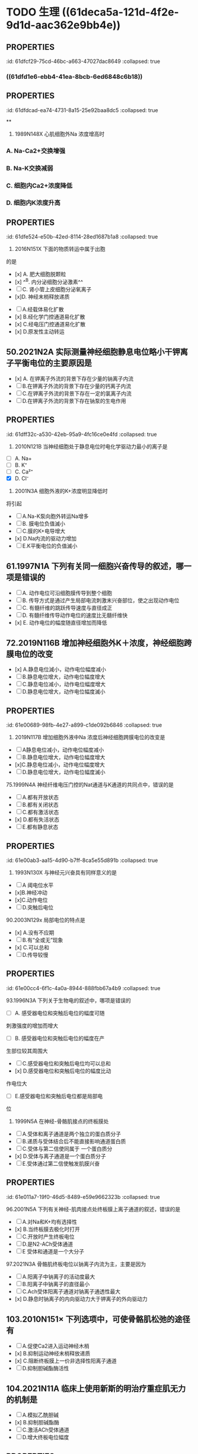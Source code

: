 * TODO 生理 ((61deca5a-121d-4f2e-9d1d-aac362e9bb4e))
:PROPERTIES:
:collapsed: true
:END:
:LOGBOOK:
CLOCK: [2022-01-13 Thu 19:07:23]--[2022-01-13 Thu 19:07:26] =>  00:00:03
CLOCK: [2022-01-13 Thu 19:07:27]--[2022-01-13 Thu 19:07:35] =>  00:00:08
CLOCK: [2022-01-13 Thu 19:07:36]--[2022-01-13 Thu 21:09:50] =>  02:02:14
:END:
** [[../assets/image_1642056579458_0.png]]
:PROPERTIES:
:id: 61dfca28-25a9-4e66-ac7c-4c0e6c053089
:END:
** [[../assets/image_1642057377018_0.png]]
:PROPERTIES:
:id: 61dfce9a-a463-4261-a925-4727107cf68f
:END:
** [[../assets/image_1642057495759_0.png]]
:PROPERTIES:
:id: 61dfcea4-7940-4a92-9c17-b297bf2e20cf
:END:
** :PROPERTIES:
:id: 61dfcf29-75cd-46bc-a663-47027dac8649
:collapsed: true
:END:
#+BEGIN_IMPORTANT
[[../assets/image_1642057872283_0.png]] 
#+END_IMPORTANT
** [[../assets/image_1642058154336_0.png]]
:PROPERTIES:
:collapsed: true
:END:
*** ((61dfd1e6-ebb4-41ea-8bcb-6ed6848c6b18))
** [[../assets/image_1642058725476_0.png]]
:PROPERTIES:
:id: 61dfd2b6-6596-43f1-8e3b-b13d8f17d297
:END:
** [[../assets/image_1642060369274_0.png]]
:PROPERTIES:
:id: 61dfd3e8-eb89-4b82-8fca-054941437924
:END:
** :PROPERTIES:
:id: 61dfdcad-ea74-4731-8a15-25e92baa8dc5
:collapsed: true
:END:
#+BEGIN_IMPORTANT
[[../assets/image_1642061723906_0.png]] 
#+END_IMPORTANT
**
** :PROPERTIES:
:id: 61dfda54-0b9e-420b-967b-47c8415865eb
:collapsed: true
:END:
#+BEGIN_IMPORTANT
29. 1989N148X 心肌细胞外Na 浓度增高时
#+END_IMPORTANT
*** A.  Na-Ca2+交换增强
*** B.  Na-K交换减弱
*** C. 细胞内Ca2+浓度降低
*** D. 细胞内K浓度升高
** :PROPERTIES:
:id: 61dfe524-e50b-42ed-8114-28ed1687b1a8
:collapsed: true
:END:
34. 2016N151X 下面的物质转运中属于出胞
的是 
- [x] A. 肥大细胞脱颗粒
- [x] ^^B. 内分泌细胞分泌激素^^ 
- [ ] C. 肾小管上皮细胞分泌氧离子
- [x]D. 神经末梢释放递质
** 45.2009N156× 与发生细胞生物电有关的跨膜物质转运形式有
:PROPERTIES:
:id: 61dfeb32-e66c-41c3-8e75-7c166adb9400
:collapsed: true
:END:
- [ ] A.经载体易化扩散
- [x] B.经化学门控通道易化扩散
- [x] C.经电压门控通道易化扩散
- [x] D.原发性主动转运
** 50.2021N2A 实际测量神经细胞静息电位略小干钾离子平衡电位的主要原因是
:PROPERTIES:
:id: 61dfefa6-680e-40ce-9991-8a43817c0618
:collapsed: true
:END:
- [x] A. 在钾离子外流的背景下存在少量的钠离子内流 
- [ ] B.在钾离子外流的背景下存在少量的钙离子内流 
- [ ] C.在钾离子外流的背景下存在一定的氯离子内流
- [ ] D.在钾离子外流的背景下存在钠泵的生电作用
** :PROPERTIES:
:id: 61dff32c-a530-42eb-95a9-4fc16ce0e4fd
:collapsed: true
:END:
#+BEGIN_IMPORTANT
53. 2010N121B 当神经细胞处于静息电位时电化学驱动力最小的离子是 
#+END_IMPORTANT 
- [ ] A. Na+
- [ ] B. K⁺
- [ ] C. Ca²⁺
- [X] D. Cl⁻
** :PROPERTIES:
:id: 61dff44d-debd-49a5-85ad-c35bbe84961b
:collapsed: true
:END:
55. 2001N3A 细胞外液的K+浓度明显降低时
将引起
- [ ] A.Na-K泵向胞外转运Na增多
- [ ] B. 膜电位负值滅小
- [ ] C.膜的K+电导增大
- [x] D.Na内流的驱动力增加
- [ ] E.K平衡电位的负值滅小
** 61.1997N1A 下列有关同一细胞兴奋传导的叙述，哪一项是错误的
:PROPERTIES:
:id: 61dff639-15c3-4258-a85a-12c4abe5487a
:collapsed: true
:END:
- [ ] A. 动作电位可沿细胞膜传导到整个细胞
- [ ] B. 传导方式是通过产生局部电流刺激末兴奋部位，使之出现动作电位
- [ ] C. 有髓纤维的跳跃传导速度与直径成正
- [ ] D. 有髓纤维传导动作电位的速度比无髓纤维快
- [x] E. 动作电位的幅度随直径增加而降低
** 72.2019N116B 增加神经细胞外K＋浓度，神经细胞跨膜电位的改变
:PROPERTIES:
:id: 61dff854-a532-42dd-98ed-8d11c30fb0a9
:collapsed: true
:END:
- [x] A.静息电位減小，动作电位幅度减小 
- [ ] B.静息电位增大，动作电位幅度增大
- [ ] C.静息电位减小，动作电位幅度增大
- [ ] D.静息电位增大，动作电位幅度滅小
** :PROPERTIES:
:id: 61e00689-98fb-4e27-a899-c1de092b6846
:collapsed: true
:END:
73. 2019N117B 增加细胞外液中Na 浓度后神经细胞跨膜电位的改变是
- [ ]A静息电位减小，动作电位幅度减小
- [ ]B.静息电位增大，动作电位幅度增大
- [x]C.静息电位减小，动作电位幅度增大
- [ ]D.静息电位增大，动作电位幅度滅小
** :PROPERTIES:
:id: 61e00637-570d-4fdb-a65e-b8b70bdac82e
:collapsed: true
:END:
#+BEGIN_IMPORTANT
75.1999N4A 神经纤维电压门控的Nat通道与K通道的共同点中，错误的是
#+END_IMPORTANT 
- [ ] A.都有开放状态
- [ ] B.都有关闭状态
- [ ] C.都有激活状态
- [x] D.都有失活状态
- [ ] E.都有静息状态
** :PROPERTIES:
:id: 61e00ab3-aa15-4d90-b7ff-8ca5e55d891b
:collapsed: true
:END:
#+BEGIN_IMPORTANT
83. 1993N130X 与神经元兴奋具有同样意义的是
#+END_IMPORTANT 
- [ ]A 阈电位水平
- [x]B.神经冲动
- [x]C.动作电位
- [ ]D.突触后电位
** :PROPERTIES:
:id: 61e00bff-b954-4af1-9e6d-91bccbba585f
:collapsed: true
:END:
#+BEGIN_IMPORTANT
90.2003N129x 局部电位的特点是
#+END_IMPORTANT 
- [x] A.没有不应期
- [ ] B.有“全或无”现象
- [x] C.可以总和
- [ ] D.传导较慢
** :PROPERTIES:
:id: 61e00cc4-6f1c-4a0a-8944-888fbb67a4b9
:collapsed: true
:END:
#+BEGIN_IMPORTANT
93.1996N3A 下列关于生物电的叙述中，哪项是错误的
#+END_IMPORTANT 
- [ ] A. 感受器电位和突触后电位的幅度可随
刺激强度的增加而增大
- [ ] B. 感受器电位和突触后电位的幅度在产
生部位较其周围大 
- [ ] C.感受器电位和突触后电位均可以总和
- [x] D.感受器电位和突触后电位的幅度比动
作电位大
- [ ] E.感受器电位和突触后电位都是局部电
位
** :PROPERTIES:
:id: 61e00e21-6c3a-4f9e-a691-b5c73a3460ff
:collapsed: true
:END:
95. 1999N5A 在神经-骨骼肌接点的终板膜处
- [ ] A.受体和离子通道是两个独立的蛋白质分子
- [ ] B.递质与受体结合后不能直接影响通道蛋白质
- [ ] C.受体与第二信使同属于 一个蛋白质分
- [x] D.受体与离子通道是一个蛋白质分子
- [ ] E.受体通过第二信使触发肌膜兴奋
** :PROPERTIES:
:id: 61e011a7-19f0-46d5-8489-e59e9662323b
:collapsed: true
:END:
#+BEGIN_IMPORTANT
96.2001N5A 下列有关神经-肌肉接点处终板膜上离子通道的叙述，错误的是
#+END_IMPORTANT 
- [ ] A.对Na和K+均有选择性
- [x] B.当终板膜去极化时打开
- [ ] C.开放时产生终板电位
- [ ] D.是N2-ACh受体通道
- [ ] E 受体和通道是一个大分子
** :PROPERTIES:
:id: 61e01294-0b3b-408c-b7fb-35030b5e6ea7
:collapsed: true
:END:
#+BEGIN_IMPORTANT
97.2021N3A 骨骼肌终板电位以钠离子内流为主，主要是因为
#+END_IMPORTANT 
- [ ] A.阳离子中钠离子的活动度最大
- [ ] B.阳离子中钠离子的直径最小
- [ ] C.Ach受体阳离子通道对钠离子通透性最大
- [x] D.静息时钠离子的内向驱动力大于钾离子的外向驱动力
** 103.2010N151× 下列选项中，可使骨骼肌松弛的途径有
:PROPERTIES:
:id: 61e015a4-bbf0-4d7d-bfc7-27c5a47763bf
:collapsed: true
:END:
- [ ] A.促使Ca2进入运动神经木梢
- [x] B.抑制运动神经末梢释放递质
- [x] C.阻断终板膜上一价非选择性阳离子通道
- [ ] D.抑制胆碱酯酶活性
** 104.2021N11A 临床上使用新斯的明治疗重症肌无力的机制是
:PROPERTIES:
:collapsed: true
:END:
- [ ] A.模拟乙酰胆碱
- [x] B.抑制胆碱酯酶
- [ ] C.激活ACh受体通道
- [ ] D.增大终板电位幅度
** :PROPERTIES:
:id: 61e01722-a26c-4180-b830-8bc5aa9c00f9
:collapsed: true
:END:
#+BEGIN_IMPORTANT
106.2019N2A 动作电位引起骨骼肌收缩的关键因素是
#+END_IMPORTANT 
- [ ] A.肌球蛋白轻链的磷酸化
- [ ] B.横管膜上T型钙通道激活
- [x] C.胞质内Ca2浓度的瞬时增高
- [ ] D.肌质网膜 上rvanodine受体激活
** :PROPERTIES:
:id: 61e0188e-5295-47fa-a474-0cd9e21f915e
:collapsed: true
:END:
#+BEGIN_IMPORTANT
109.2015N121B 具有ATP酶活性，属于分子马达的肌丝成分是
#+END_IMPORTANT 
- [x] A.肌球蛋白
- [ ] B.肌动蛋白
- [ ] C.肌钙蛋白
- [ ] D.原肌球蛋白
** :PROPERTIES:
:id: 61e0184a-99e4-41ae-bed5-804c6745b48f
:collapsed: true
:END:
#+BEGIN_IMPORTANT
116.2016N121B 在一定范围内增加骨骼肌收缩的前负荷，则骨骼肌的收缩力的力学改变
#+END_IMPORTANT 
- [ ] A.收缩速度加快
- [ ] B.缩短长度增加
- [x] C.主动张力增加
- [ ] D.缩短起始时间提前
** :PROPERTIES:
:id: 61e01acf-c718-436d-bb95-08de4e448c4b
:collapsed: true
:END:
#+BEGIN_IMPORTANT
117. 2016N122B 在一定范围内增加骨骼肌收缩的后负荷，则骨骼肌的收缩力的力学改变
#+END_IMPORTANT 
- [ ] A.收缩速度加快
- [ ]B.缩短长度增加
- [x]C. 主动张力增加
- [ ]D.缩短起始时间提前
**
**
* 生理 ((61e2376c-42dd-45fd-9bdd-d3a26e338ba4))
:PROPERTIES:
:collapsed: true
:END:
** 3. 1992N151× 下面关于血浆渗透压的概念，哪项正确
:PROPERTIES:
:id: 61e3ae01-7c63-4608-b047-1d3efca8b28b
:END:
- [X] A.血浆总渗透压近似于0.9%NaC溶液
- [X] B.血浆总渗透压主要是由Nat和CI形成的
- [X] C.血浆胶体渗透压约为25mmHg
- [ ] D.血浆总渗透压阻止液体从毛细血管滤
** 4.1996N140X 血浆总渗透压
- [X] A. 近似于7个大气压
- [X] B.与0.85%NaCl溶液的渗透压相等
- [X] C.主要由Na和Cl所形成
- [ ] D.可维持毛细血管内外的水平衡
** 10.1993N2A 0.9%NaC1溶液和10%葡萄糖溶液对人细胞内液来说
:PROPERTIES:
:id: 61e3af31-e1da-470e-a070-5864039716e1
:END:
- [ ] A 两者都是等渗液
- [ ] B.两者都是高渗液
- [ ] C.两者都是低渗液
- [ ] D.前者是低渗液，后者是高渗液
- [X] E.前者是等渗液，后者是高渗液
** 14.2013N4A 红细胞悬浮稳定性降低的原因
:PROPERTIES:
:id: 61e3b141-5f78-45ba-ad10-cf86eee77b27
:END:
- [ ] A.血浆白蛋白增多
- [ ] B.血浆纤维蛋白原减少
- [X] C.红细胞叠连加速
- [ ] D.红细胞脆性增加
** 20.2016N4A 风湿热时，红细胞沉降率加快的原因是
:PROPERTIES:
:id: 61e3b52f-d85d-48ec-9413-2f8d8df67c71
:END:
- [X] A.血浆纤维蛋白原、球蛋白含量增高
- [ ] B.红细胞本身发生病变
- [ ] C.红细胞表面积/体积比增大
- [ ] D.血浆白蛋白、卵磷脂含量增高
** 21.2015N4A 下列情况下，能使红细胞渗透脆性增高的是
:PROPERTIES:
:id: 61e3b6d5-b443-46c3-8179-34c4a6cdf24b
:END:
- [ ] A.血浆胶体渗透压降低
- [X] B.红细胞表面积/体积比降低
- [ ] C.红细胞膜内磷脂/胆固醇比升高
- [ ] D.血浆晶体渗透压升高
** :PROPERTIES:
:id: 61e3b964-9330-4e3a-9ba5-8ec18e918d8f
:END:
#+BEGIN_IMPORTANT
22. 2011N23A 合成血红蛋白的基本原料是
#+END_IMPORTANT 
- [ ] A.铁和叶酸
- [ ] B.钴和维生素B12
- [X] C.铁和蛋白质
- [ ] D.蛋白质和内因子
** 28.2014N152X 下列生物活性物质中，能促进红细胞生成的有
:PROPERTIES:
:id: 61e3bb19-051a-4d0a-a01b-17857aabb900
:END:
- [ ] A.雌激素
- [X] B.雄激素
- [X] C.甲状腺激素
- [X] D.促红细胞生成素
** 29.2005N4A 下列选项中，能有效刺激促红细胞生成素血浆含量增加的是
:PROPERTIES:
:id: 61e3bda6-6797-470a-b3ae-154e1cd8bc04
:END:
- [X] A.缺O₂
- [ ] B.CO₂滞留
- [ ] C.雌激素
- [ ] D.肾疾病
- [ ] E.再生障碍性贫血
** 31.1997N18A 关于淋巴细胞的叙述，哪一项是错误的
:PROPERTIES:
:id: 61e3c085-242d-41a3-b2d3-cad3eb15f286
:END:
- [ ] A.淋巴细胞占白细胞总数的20%～30%
- [ ] B.B淋巴细胞与体液免疫有关
- [ ] C.T淋巴细胞与细胞免疫有关
- [X] D.B淋巴细胞从骨髓迁移，在胸腺中胸腺激素的作用下发育成熟
- [ ] E.T淋巴细胞寿命较长，可达数月至1年以上
** :PROPERTIES:
:id: 61e3c5a2-bcdf-4f2c-a431-d36bde7a263b
:END:
#+BEGIN_IMPORTANT
 33. 2008N152X 血小板在生理性止血中的作用有
#+END_IMPORTANT
- [X] A.黏附于内皮下成分
- [X] B.释放ADP和TXA2，引起血小板聚集
- [X] C.释放TXA₂促进血管收缩
- [X] D.释放PF₃促进凝血
** :PROPERTIES:
:id: 61e3c880-72e1-4e58-87fb-a279b45d05e0
:END:
#+BEGIN_IMPORTANT
34.2018N3A 在生理性止血过程中，与识别损伤部位有关的血小板生理特性是
#+END_IMPORTANT 
- [X] A.血小板黏附
- [ ] B.血小板聚集
- [ ] C.血小板释放
- [ ] A.血小板吸附
** 35.2016N5A 阿司匹林通过减少TXA₂合成而抗血小板聚集的作用环节是
:PROPERTIES:
:id: 61e3c9aa-8c9f-48d3-912d-0c48da02a8c9
:END:
- [X] A.抑制COX
- [ ] B.抑制TXA₂合成酶
- [ ] C.抑制PGI₂合成酶
- [ ] D.抑制PLA₂
** :PROPERTIES:
:id: 61e3cd56-abed-4d08-b36b-73f380bc2de2
:END:
#+BEGIN_IMPORTANT
 36. 1992N56A 关于生理性止血下列哪项是错误的
#+END_IMPORTANT
- [ ] A.包括局部血管收缩、止血栓形成和血凝块的出现
- [ ] B.血小板与止血栓形成和凝血块出现有
- [ ] C.局部血管反应持续时问较短
- [ ] D.出血时间比凝血时间短
- [X] E.血小板减少时，止血和凝血时间均延长
** :PROPERTIES:
:id: 61e3cf35-9a0b-4ebc-b1d9-c9059831744d
:END:
#+BEGIN_IMPORTANT
40.2017N3A 生理止血过程中促进血小板发生不可逆聚集的主要原因是
#+END_IMPORTANT 
- [ ] A.血管内皮受损，PGle生成减少。
- [X] B.血小板释放ADP和TXA2
- [ ] C.血管内皮受损，内皮下胶原暴露
- [ ] D.血小板收缩蛋白收缩
** 45.2010N5A 肝硬化患者易发生凝血障碍和出血现象，其主要原因是
:PROPERTIES:
:id: 61e3d597-e003-4aba-9f43-7c8ae3e6bb7e
:END:
- [X] A.凝血因子合成减少
- [ ] B.血小板生成减少
- [ ] C.维生素K缺乏
- [ ] D.抗凝血酶灭活延缓
** :PROPERTIES:
:id: 61e3dbe9-fff8-423b-832b-c3bf4b869bf9
:END:
#+BEGIN_IMPORTANT
52.1989N22A 在凝血过程中能起自我催化作用的是
#+END_IMPORTANT 
- [X] A.接触因子(凝血因子XII)
- [ ] B.钙离子
- [ ] C.凝血酶
- [ ] D.组织凝血活酶
- [ ] E.凝血酶原
** 53.1988N110x 因子X的激活除Ca2+外还需下列哪些凝血因子
- [ ] A.因子Va
- [X] B.因子FⅧ
- [X] C.因子FIII
- [X] D.因子FⅦ
** :PROPERTIES:
:id: 61e3de78-bcbd-430f-bac1-39be87ecba64
:END:
55. 2013N5A 凝血酶的主要作用是
- [ ] A.激活因子ⅩIII
- [X] B.分解因子I
- [ ] C.活化血小板
- [ ] D.激活因子Ⅷ
** 56.1990N148X 血清与血浆的区别在于前者
:PROPERTIES:
:id: 61e3e007-eacb-4ebc-8fa7-59b05667f43a
:END:
- [X] A.缺乏纤维蛋白原
- [X] B.增加了血小板释放的物质
- [X] C.缺乏某些凝血因子
- [ ] D.含有大量的清蛋白
** :PROPERTIES:
:id: 61e3e175-23c2-4b0c-886d-4cbfdd6abe61
:END:
#+BEGIN_IMPORTANT
 57. 1997N139× 正常机体血液在血管内不凝固的原因是
#+END_IMPORTANT
- [X] A.血液流动快
- [X] B.血管内膜光滑完整
- [X] C.纤维蛋白溶解系统的作用
- [X] D.有抗凝物质存在
** :PROPERTIES:
:id: 61e3e363-3587-4a0b-b088-70a69bf9bd9a
:END:
#+BEGIN_IMPORTANT
 59.2004N5A [[肝素]]抗凝血的主要作用机制是
#+END_IMPORTANT
- [ ] A.抑制X因子激活
- [X] B.增强抗凝血酶III的活性
- [ ] C.去除Ca2
- [ ] D.促进纤维蛋白溶解
- [ ] E.抑制血小板的作用
** :PROPERTIES:
:id: 61e3ed0c-e979-4d45-b85c-b2c1a3610324
:END:
#+BEGIN_IMPORTANT
 63. 1989N147X 下列情況中可延缓或防止凝血
#+END_IMPORTANT
- [X] A.血液中加入枸橼酸钠
- [X] B.血液置于硅胶管中
- [X] C.血液中加入肝素
- [ ] D.血液中加入双香豆素
** :PROPERTIES:
:id: 61e3f001-da34-4338-9829-cb1bef95331c
:END:
#+BEGIN_IMPORTANT
65. 2016N152X 下列物质中能使纤溶酶原激活为纤溶酶的有
#+END_IMPORTANT 
- [ ] A.蛋白质C
- [X] B.尿激酶
- [X] C.凝血酶因子XIIa
- [X] D.激肽释放酶
** 67.2005N5A 纤维蛋白降解产物的主要作用
- [ ] A.促进凝血酶的活性
- [ ] B.防止血小板的激活
- [X] C.对抗血液凝固
- [ ] D.促进纤维蛋白单体聚合
- [ ] E.抑制纤维蛋白溶解
** :PROPERTIES:
:id: 61e3f24d-03b6-4e95-bcea-4f7a6b65ab61
:END:
#+BEGIN_IMPORTANT
 69. 1988N43A 决定A、B及H抗原的基因是控制细胞合成某种特异的
#+END_IMPORTANT
- [ ] A.抗原的肽链
- [ ] B.蛋白质水解酶
- [ ] C.磷脂酶
- [X] D.转糖基酶
- [ ] E.蛋白质合成酶
** :PROPERTIES:
:id: 61e3f3bb-4ad7-4776-9f96-fbca51ec32fd
:END:
#+BEGIN_IMPORTANT
 70. 1988N137X ABO血型系统的抗体是
#+END_IMPORTANT
- [X] A.天然抗体
- [X] B.IgM
- [X] C.不透过胎盘
- [ ] D.温抗体
** :PROPERTIES:
:id: 61e3f52f-fa41-44bd-9f4f-a0cf2ddb8f32
:END:
#+BEGIN_COMMENT
 76. 1988N26A 有效循环血量是指
#+END_COMMENT
- [ ] A.维持正常代谢所需血量
- [ ] B.包括存于肝、脾和淋巴窦及停滞于循环中血量
- [ ] C.全身血容量
- [X] D.单位时间内通过心血管系统进行循环的血量
- [ ] E.以上都不是
* 生理 血液循环
:PROPERTIES:
:collapsed: true
:END:
** 4.1998N8A 关于动脉血压形成的机理，以下哪一项是错误的
- [ ] A.与心室射血和外周阻力两个因素都有
- [ ] B.心室收缩时可释放动能和势能
- [X] C.在每个心动周期中心室内压和主动脉压的变化幅度相同
- [ ] D.一般情況下，左心室每次收缩，向主动脉射出60ml~80ml血液
- [ ] E.左心室射血是间断的，动脉血流是连续的
** 5.1994N28A 心动周期中，在下列哪个时期
左心室容积最大
- [X] A.心房收缩期末
- [ ] B.等容舒张期末
- [ ] C.减慢充盈期末
- [ ] D.快速充盈期末
- [ ] E.快速射血期末
** 10. 1994N22A 心动周期中，心室血液充盈主要是由于
- [ ] A.血液依赖地心引1力而回流
- [ ] B.骨骼肌的挤压作用加速静脉回流
- [ ] C.心房收缩的挤压作用
- [X] D.心室舒张的抽吸作用
- [ ] E.胸内负压促进静脉回流
** 13.2002N96B 心室扩大早期，泵血功能减退时，宜选用的评定指标是
:PROPERTIES:
:id: 61eba904-cc71-448e-bd6f-1494968ee691
:END:
- [ ] A.每搏输出量
- [ ] B.每分输出量
- [X] C.射血分数
- [ ] D.心指数
- [ ] E.心脏做功量
** #+BEGIN_IMPORTANT
 14.2015NGA 心室功能减退病人代偿期射血分数下降的原因是
#+END_IMPORTANT
- [ ] A.每分输出量滅少
- [X] B.心室腔异常扩大
- [ ] C.心肌细胞增生肥大
- [ ] D.每搏输出量滅少
** 16.1995N17A 某人氧耗量为 300ml/分，动脉氧含量为20ml / 100ml血，肺动脉氧含量为15ml/ 100ml血，心率为60次/ 分，试问他的每搏输出量是多少
- [ ] A. 1ml
- [ ] B. 10ml
- [ ] C. 60ml
- [X] D. 100ml
- [ ] E. 200ml
** :PROPERTIES:
:id: 61ebace1-ffd8-4a26-9508-4f99af526216
:END:
#+BEGIN_IMPORTANT
 20. 2021N5A 心室压力一容积环向左侧扩大，收缩末期压力一容积关系曲线斜率增大所反映的心室功能变化是
#+END_IMPORTANT
- [ ] A.前负荷增加
- [ ] B.后负荷增加
- [ ] C.心室顺应性下降
- [X] D.心肌收缩能力增强
** #+BEGIN_IMPORTANT
21.1990N146X 心力贮备包括
#+END_IMPORTANT
- [X] A.收缩期贮备
- [X] B.心率贮备
- [X] C.舒张期贮备
- [ ] D.余血贮备
** 24.2000N4A 心室肌前负荷增加时
- [ ] A.心室肌舒张末期压力降低
- [ ] B.心室肌最大张力滅小
- [ ] C.心室肌收缩初速度滅慢
- [ ] D.心室肌达到最大张力所需的时间缩短
- [X] E.心室肌收缩产生的张力增加
** 30. 1999N7A 在肾上腺素作用下，心室功能曲线向哪个方向移位
- [ ] A.正上方
- [X] B.左上方
- [ ] C.左下方
- [ ] D.右上方
- [ ] E.右下方
** #+BEGIN_IMPORTANT
31.1996N8A 心脏的等长调节是通过下列哪个因素对心脏泵血功能进行调节的
#+END_IMPORTANT
- [ ] A.心肌初长度
- [ ] B.肌小节的初长度
- [ ] C.粗、细肌丝间横桥结合的数目
- [X] D.心脏收缩能力
- [ ] E.心室舒张末期容积
** 35.2006N8A 下列关于心室肌细胞钠通道的叙述，错误的是
:PROPERTIES:
:id: 61ebb71b-58e8-40f6-984e-cf27ccf30223
:END:
- [ ] A.是电压依从性的
- [ ] B.激活和失活的速度都快
- [ ] C.可被河豚毒阻断
- [X] D.除极化到-40mv时被激活
- [ ] E.只有Na可以通过
** #+BEGIN_IMPORTANT
44.1998N120C 浦肯野细胞动作电位的特征
#+END_IMPORTANT
- [ ] A.0期去极速度快、幅度高
- [ ] B.4期自动去极
- [X] C.两者均有
- [ ] D.两者均无
** 47. 2010NGA 下列关于窦房结尸细胞4期自动去极化机制的叙述，错误的是
- [X] A.Nat内流进行性增强
- [X] B.K外流进行性衰减
- [X] C.Ca2内流进行性增强
- [ ] D.Cl⁻内流进行性衰减
** 58. 1990N83B 心脏中传导速度最慢的是
- [ ] A.窦房结
- [ ] B.心房肌
- [X] C.房室结
- [ ] D.希氏束
- [ ] E.浦肯野纤维
** #+BEGIN_IMPORTANT
65. 1998N6A 下列哪项可用来衡量心肌自动节律性的高低
#+END_IMPORTANT
- [ ] A.动作电位的幅值
- [ ] B.最大复极电位水平
- [X] C.自动兴奋的频率
- [ ] D.國电位水平
- [ ] E.4期膜电位自动去极化速率
** :PROPERTIES:
:id: 61ec01ef-c6de-44dd-b59d-2db86601f2d8
:END:
#+BEGIN_IMPORTANT
70.1992N55A 关于静脉，下列叙述中哪一项是错误的
#+END_IMPORTANT
- [ ] A.接受交感缩血管维的支配
- [ ] B.管壁平滑肌在静脉被扩张时发生收缩
- [ ] C.容纳全皇血量的一半以上
- [X] D.回心血量不受体位变化的影响
- [ ] E.静脉有较高的可扩张性，对血流阻力
较小
** :PROPERTIES:
:id: 61ecd1d5-9812-4b6b-ad96-d47a84157898
:END:
#+BEGIN_IMPORTANT
88.1999N9A 生理情况下，下列哪一项对收缩压的影响最大
#+END_IMPORTANT
- [ ] A.心率的变化
- [X] B.心输出量的变化
- [ ] C.外周阻力的变化
- [ ] D.箱环血量的变化
- [ ] E.大动脉管壁弹性的变化
**
** #+BEGIN_IMPORTANT
94.2000N117C 心室收缩力降低时
#+END_IMPORTANT
- [X] A.心室舒张末期压力增高
- [ ] B.动脉舒张压增高
- [ ] C.二者都有
- [ ] D.二者都无
** :PROPERTIES:
:id: 61ecd4e1-00c6-41df-9abf-0bd0816edb07
:END:
#+BEGIN_IMPORTANT
98. 2001N120C 心动周期缩短时
#+END_IMPORTANT
- [ ] A.左心室等容收缩期延长
- [X] B.动脉舒张压升高
- [ ] C.二者都有
- [ ] D.二者都无
** 102.1999N118C 外周小动脉收缩时
:PROPERTIES:
:id: 61ed2120-b8c9-4722-82ad-a2656d226ba1
:END:
- [ ] A.动脉血压升高
- [ ] B.中心静脉压降低
- [X] c.两者都有
- [ ] D.两者都无
** :PROPERTIES:
:id: 61ed6384-6c72-4180-b443-ebc58bef3c46
:END:
#+BEGIN_IMPORTANT
109.2002N140X 引起中心静脉压升高的原因有
#+END_IMPORTANT
- [ ] A.左心功能不全
- [X] B.输液过多过快
- [X] C.静脉回流加速
- [ ] D.卧位转为立位
** #+BEGIN_IMPORTANT
111.2008N153X 可使静脉回流加速的因素有
#+END_IMPORTANT
- [ ] A.从卧位到站立
- [X] B.注射肾上腺素
- [X] C.慢速跑步
- [X] D.浸泡在水中
** #+BEGIN_IMPORTANT
116.1992N146X 如果紧闭声门用力呼气，胸膜腔内压将升高至100mmHg左右，可以引起下列哪些变化
#+END_IMPORTANT
:PROPERTIES:
:id: 61ee0df4-bb10-4fa7-acfb-90b54f2dcda5
:END:
- [ ] A.右心室输出量增加
- [X] B.左心室输出量减少
- [X] C.体循环动脉压下降
- [ ] D.心率减慢
** :PROPERTIES:
:id: 61ee0f51-f130-430a-b586-092569081c03
:END:
#+BEGIN_IMPORTANT
117.2016N7A 在微循环中，进行物质交换的血液不流经的血管是
#+END_IMPORTANT
- [ ] A.微动脉
- [X] B.通血毛细血管
- [ ] C.微静脉
- [ ] D.后微动脉
** :PROPERTIES:
:id: 61ee1052-a193-46af-a70f-309c4477931a
:END:
#+BEGIN_IMPORTANT
118.1998N7A 关于微动脉，下列哪一项是错误的
#+END_IMPORTANT
- [ ] A.在调节动豚血压中起主要作用
- [ ] B.在调节器官血流量中起主要作用
- [ ] C.其管壁的可扩张性比中动脉的大
- [ ] D.收缩时，组织液的生成量滅少
- [X] E.其管壁平滑肌的张力主要受局部代谢产物调节
** :PROPERTIES:
:id: 61ee117c-6d3c-48f2-a187-500f26cb032a
:END:
#+BEGIN_IMPORTANT
123.2015N153X 下列微循环结构中，主要受局部代谢产物调节的有
#+END_IMPORTANT
- [X] A.后微动脉
- [ ] B.微动脉
- [X] C.毛细血管前括约肌
- [ ] D.微静脉
** :PROPERTIES:
:id: 61ee1329-b7a8-4647-89c1-4777340cb9f1
:END:
#+BEGIN_IMPORTANT
126.2000N94B 正常时影响毛细血管滤过量变化的主要因素是
#+END_IMPORTANT
- [ ] A.机能性充血
- [ ] B.组织胺
- [ ] C.高血压
- [ ] D.CO2分压变化
- [X] E.毛细血管血压
** :PROPERTIES:
:id: 61ee16ba-8512-4507-a6ca-5263e64f5094
:END:
#+BEGIN_IMPORTANT
128.2014N153X 下列情况下，能使全身或局部组织液生成增多的有
#+END_IMPORTANT
- [X] A.局部炎症
- [ ] B.代谢性酸中毒
- [X] C.1型过敏反应
- [X] D.右心衰竭
** #+BEGIN_IMPORTANT
135.2006N130X 儿茶酚胺对心肌生物电活动的作用有
#+END_IMPORTANT
- [X] A.使慢反应动作电位0期Ca2+内流增快
- [X] B.加强自律细胞4期自动去极化速度
- [ ] C.使复极相K+外流减慢
- [ ] D.使快反应动作电位上升速度滅慢
** :PROPERTIES:
:id: 61ee5273-c20c-4428-a062-629f43fb5eb1
:END:
#+BEGIN_IMPORTANT
136.2007N130X 心交感神经效应的主要机制为
#+END_IMPORTANT
- [X] A.增加心肌细胞膜上Ca2+通道的开放概率
- [X] B.增强自律细胞4期的内向电流
- [ ] C.减慢心肌复极相Kt外流
- [ ] D.滅慢肌质网钙泵对Ca2的回收
** :PROPERTIES:
:id: 61ee533d-1543-40a7-b869-bb29b38d9abd
:END:
#+BEGIN_IMPORTANT
138.1995N15A 刺激迷走神经，其末梢释放乙酰胆碱，可以引起
#+END_IMPORTANT
- [X] A.窦房结超极化，使节律性降低
- [ ] B.房室交界区去极化，使传导性增高
- [ ] C.M受体的K通道打开，使窦房结细胞去极化
- [ ] D.心肌收缩力增强
- [ ] E.窦房结细胞Nar内流，使节律性降低
** :PROPERTIES:
:id: 61ee55d7-bfda-4bca-bb02-0b83635efa23
:END:
#+BEGIN_IMPORTANT
140.2006N9A 迷走神经兴街使心率慢，是由于窦房结细胞发生下列哪种改变所致
#+END_IMPORTANT
- [ ] A.K通透性降低
- [X] B.K通透性增高
- [ ] C.ca2通透性增高
- [ ] D.Na通透性增高
- [ ] E.C通透性增高
** #+BEGIN_IMPORTANT
141.2012N152x 乙酰胆碱对心肌生物电活动的作用是
#+END_IMPORTANT
- [X] A.窦房结细胞最大复极电位超极化
- [ ] B.心房肌动作电位时程延长
- [X] C.窦房结细胞4期去极速度减慢
- [X] D.减少内向Ca?流
** :PROPERTIES:
:id: 61ee57d2-9ec5-48c3-9640-1da2f346e5df
:END:
#+BEGIN_IMPORTANT
142.1991N149x 迷走神经
#+END_IMPORTANT
- [X] A.当受到刺激时，对血管收缩的强度几乎没有直接的影响
- [X] B.在神经干中含有传入和传出纤维
- [X] C.对于长跑运动员来说，在安静时对心脏的紧张性作用较明显
- [ ] D.在神经干中含有副交感节后纤维
** :PROPERTIES:
:id: 61ee589d-0573-498c-85f2-215a560dc41a
:END:
#+BEGIN_IMPORTANT
146. 1997N17A 平时维持交感缩血管纤维紧张性活动的基本中枢位于
#+END_IMPORTANT
- [ ] A.大脑
- [ ] B.下丘脑
- [ ] C.中脑和脑桥
- [X] D.延髓
- [ ] E.脊随中间外侧柱
** :PROPERTIES:
:id: 61ee59f4-0054-44d9-a24f-e681c3988095
:END:
#+BEGIN_IMPORTANT
147. 2002N7A 下列关于压力感受性反射的叙述，哪一项是错误的
#+END_IMPORTANT
- [ ] A.感受器的适宜刺激是动脉壁的机械牵张
- [ ] B.传入神经是窦神经和主动脉神经
- [ ] C.动脉血压升高时可通过反射使血压下
- [ ] D.对正常血压的维持具有重要的意义
- [X] E.切断传入神经后动脉血压明显升高
** :PROPERTIES:
:id: 61ee5b85-b66e-4739-9b72-70762ecd5c1f
:END:
#+BEGIN_IMPORTANT
148.1988N138× 急性失血时，交感神经的调节作用可引起
#+END_IMPORTANT
- [X] A.阻力血管收缩
- [X] B.容量血管收缩
- [X] C.心率加快
- [X] D.心输出量增加
** :PROPERTIES:
:id: 61ee5fa4-5b76-4315-bbfc-bbf68e4f55a4
:END:
#+BEGIN_IMPORTANT
156.2021N137× 颈动脉窦和主动脉弓压力感受性反射调节的生理特点是
#+END_IMPORTANT
- [X] A.貝有双向调节血压能力
- [ ] B.对心率快慢无调节作用
- [X] C.对血压主要起短期调节作用
- [X] D.血压持续升高时可发生重调定
** :PROPERTIES:
:id: 61ee611f-972f-4b8a-b816-6d754beed57d
:END:
#+BEGIN_IMPORTANT
157.1998N93B 在低氧环境中
#+END_IMPORTANT
- [X] A.心率加快、血压升高
- [ ] B.心率加快、血压降低
- [ ] C.心率滅慢、血压降低
- [ ] D.心率减慢、血压升高
- [ ] E.心率和血压不变
** :PROPERTIES:
:id: 61ee61f2-cd08-46c8-b80d-c3a5adc6c40d
:END:
#+BEGIN_IMPORTANT
158.2014N124B 在血压过低时，为保证心脑供血而重新分配血量的心血管反射是
#+END_IMPORTANT
- [ ] A.容量感受器反射
- [ ] B.压力感受性反射
- [X] C.化学感受性反射
- [ ] D.轴突反射
** :PROPERTIES:
:id: 61ee6311-bdc9-4247-953c-8e36f78a8723
:END:
#+BEGIN_IMPORTANT
159. 2008N124B 能抑制下丘脑释放血管升压素，调节机体血容量的心血管反射是
#+END_IMPORTANT
- [ ] A.压力感受性反射
- [ ] B.化学感受性反射
- [X] C.心肺感受器反射
- [ ] D.脑缺血反应
** 160.1989N41A 产生肾素的细胞是
- [ ] A.肾上腺髓质的嗜铬细胞
- [X] B.入球和出球小动脉的近球细胞
- [ ] C.远曲小管的致密斑细胞
- [ ] D.近球小体的间质细胞
- [ ] E.近球小管的小皮细胞
** :PROPERTIES:
:id: 61ee67eb-963d-43d3-96af-8f72afaed838
:END:
#+BEGIN_IMPORTANT
163.2017N139X 促进肾素分泌的因素有
#+END_IMPORTANT
- [X] A.循环血量减少
- [X] B.肾小球滤过Na减少
- [X] C.动脉血压降低
- [ ] D.肾交感神经活动滅弱
** :PROPERTIES:
:id: 61ee68c4-da6c-4b0a-ab22-69599e424480
:END:
#+BEGIN_IMPORTANT
164.1995N145X 可以引起血管平滑肌收缩的物质有
#+END_IMPORTANT
- [X] A.血管紧张素II
- [ ] B.前列腺素E
- [X] C.抗利尿激素
- [X] D.去甲肾上腺泰
** :PROPERTIES:
:id: 61ee6c13-e1c2-4716-aa36-140fe702cec1
:END:
#+BEGIN_IMPORTANT
165.2010N153X 血管紧张素II的缩血管作用机制有
#+END_IMPORTANT
- [X] A.促进交感神经末梢释放儿茶酚胺
- [X] B.降低中枢对压力感受性反射的敏感性
- [X] C.增强交感缩血管中枢紧张
- [ ] D.直接刺激肾上腺皮质释放皮质醇
** :PROPERTIES:
:id: 61ee6d72-0f67-447b-b529-a49310e6c395
:END:
#+BEGIN_IMPORTANT
168. 1998N94B 静脉注射去甲肾上腺素时
#+END_IMPORTANT
- [ ] A.心率加快、血压升高
- [ ] B.心率加快、血压降低
- [ ] C心率减慢、血压降低
- [X] D.心率减慢、血压升高
- [ ] E.心率和血压不变
** :PROPERTIES:
:id: 61ee6dfe-9c8e-4012-a7fe-278000dcbd28
:END:
#+BEGIN_IMPORTANT
169. 2007N7A 下列选项中，肾上腺素不具有的作用是
#+END_IMPORTANT
- [ ] A.使心肌收缩力增强
- [ ] B.使心率加快
- [ ] C.使内脏和皮肤血管收缩
- [X] D.使骨骼肌血管收缩
** 170.2019N137X 一般情况下，小剂量静脉注射肾上腺素时可出现的心血管效应有
:PROPERTIES:
:id: 61ee6ef1-bcf4-4fa0-b1c8-ba21f52d0550
:END:
- [ ] A.肾血管舒张
- [X] B.心率加快
- [X] C.心肌收缩力增强
- [X] D.骨骼肌血管舒张
** :PROPERTIES:
:id: 61ee6ffa-dff9-46bd-8786-dddd521e0b5a
:END:
#+BEGIN_IMPORTANT
171.2020N137X 下列关于一氧化氮对循环系统作用的描述，正确的有
#+END_IMPORTANT
- [X] A.抑制血管平滑肌细胞增殖
- [ ] B.使血管平滑肌细胞膜发生超极化
- [X] C.抑制血小板黏附，防止血栓形成
- [X] D.降低血管平滑肌胞质内游离Ca2+浓度
** :PROPERTIES:
:id: 61ee7094-4138-467e-bf30-81a30b486ab4
:END:
#+BEGIN_IMPORTANT
173. 2009N122B 动脉血压的长期调节主要依靠
#+END_IMPORTANT
- [ ] A.压力感受性反射
- [ ] B.化学感受性反射
- [ ] C.心肺感受器反射
- [X] D.肾_体液控制机制
** :PROPERTIES:
:id: 61ee7145-1a1c-4df1-b7a4-d691c6ceb0da
:END:
#+BEGIN_IMPORTANT
174.1989N42A 在人体处于安静状态时，下列哪个器官的动脉血和静脉血含氧量差值最大
#+END_IMPORTANT
- [X] A.脑
- [ ] B.心脏
- [ ] C.肾脏
- [ ] D.皮肤
- [ ] E.骨骼肌
** :PROPERTIES:
:id: 61ee71e5-c2b8-4b46-bdad-3006e89efb87
:END:
#+BEGIN_IMPORTANT
175. 1989N89B 左心室等容收缩期
#+END_IMPORTANT
- [ ] A.左冠脉血流不变
- [X] B.左冠脉血流急剧减少
- [ ] C.左元脉血流缓慢增加
- [ ] D.左冠脉血流急剧增加
- [ ] E.左冠脉血流达最大值
** :PROPERTIES:
:id: 61ee726f-c166-49e9-bdcd-a14cea05adbf
:END:
#+BEGIN_IMPORTANT
177.1989N90B 左心室舒张期的早期
#+END_IMPORTANT
- [ ] A.左冠脉血流不变
- [ ] B.左冠脉血流急剧减少
- [ ] C.左冠脉血流缓慢增加
- [X] D.左冠脉血流急剧增加
- [ ] E.左冠脉血流达最大值
** :PROPERTIES:
:id: 61ee7311-404d-422e-b110-a7fb6530aede
:END:
#+BEGIN_IMPORTANT
179.1997N140X 在下列哪些情况下，冠状动脉血流量增多
#+END_IMPORTANT
- [X] A.动脉舒张压升高
- [ ] B.主动脉辦闭锁不全
- [X] C.心室舒张期延长
- [ ] D.心搏频率增加
** :PROPERTIES:
:id: 61ee7458-d354-42df-91f1-aeee1aed069f
:END:
180. 2003N130× 下列哪些情况可使冠脉血流量增加
- [ ] A.心室收缩期延长
- [X] B.心室舒张期延长
- [X] C.动脉舒张压升高
- [X] D.交感神经兴奋
* 生理 呼吸系统
:PROPERTIES:
:collapsed: true
:END:
** :PROPERTIES:
:id: 61f0f347-b7a5-4e9d-889c-dd10bacff5e8
:END:
#+BEGIN_IMPORTANT
11.1991N4A 肺通气的动力来自
#+END_IMPORTANT
- [ ] A.肺的舒缩运动
- [ ] B.肺的弹性和回缩
- [X] C.呼吸肌的舒缩
- [ ] D.肺内负压的周期性变化
- [ ] E.肺内压和胸内压之差
** :PROPERTIES:
:id: 61f0f4bd-4d96-4bdf-a2d6-085b4f756336
:END:
#+BEGIN_IMPORTANT
6.1993N129x 胸内负压的生理意义为
#+END_IMPORTANT
- [X] A.维持肺的扩张状态
- [X] B.降低气道阻力
- [ ] C.保持肺泡大、小的稳定性
- [X] D.有利于静脉血和淋巴液的回流
** :PROPERTIES:
:id: 61f0f662-6022-45fd-962f-b6d2afea21c6
:END:
#+BEGIN_IMPORTANT
8.2020N138× 当发生气胸时，对机体功能活动的危害有
#+END_IMPORTANT
- [ ] A.引起肺气肿
- [X] B.吸气阻力增大
- [ ] c.呼气阻力增大
- [X] D.阻碍静脉和淋巴回流
** :PROPERTIES:
:id: 61f0f7c1-c198-45e9-a0d3-489187890050
:END:
#+BEGIN_IMPORTANT
9.2009N23A 平静呼吸时，吸气的阻力主要来源于
#+END_IMPORTANT
- [X] A.肺泡内液-气表面张力
- [ ] B.肺弹性成分的回缩力
- [ ] C.胸廓弹性回缩力
- [ ] D.气道阳力
** :PROPERTIES:
:id: 61f0fa55-c219-4374-a761-b16aebdc7a20
:END:
#+BEGIN_IMPORTANT
10.1988N139× 肺顺应性
#+END_IMPORTANT
- [X] A.在平静呼吸范围内大于在深吸气量范围内
- [ ] B.30岁时大于10岁时
- [X] C.大于肺和胸廓的总顺应性
- [X] D.在肺充满生理盐水时大于肺充满空气时
** 12.2016N8A 下列呼吸系统疾病中主要表现为呼气性呼吸困难的是
- [ ] A.肺炎
- [ ] B.肺水胂
- [X] C.肺气肿
- [ ] D.肺纤维化
** 14.2010N8A 影响气道阻力的主要原因是
- [ ] A.肺泡表面张力
- [X] B.支气管口径
- [ ] C.气流形式和速度
- [ ] D.肺组织的弹性阻力
** #+BEGIN_IMPORTANT
16.1989N43A 肺泡表面活性物质
#+END_IMPORTANT
- [ ] A.位于肺泡上皮与液体分子层之间
- [ ] B.由肺泡 1型细胞所分泌
- [ ] C.主要成分是二硬脂酰卵磷脂
- [X] D.可使肺顺应性变大
- [ ] E.增加肺泡表面张力
** 21. 1999N142X 肺泡表面活性物质的作用有
- [X] A.防止液体渗入肺泡
- [X] B.保持大小肺泡的稳定性
- [X] C.成年人患肺炎、肺血栓时，可因此物减少而发生肺不张
- [X] D.新生儿可因缺乏此物造成“呼吸窘迫综合征”
** 24.2008N8A 下列选项中，能使肺的静态顺应性降低的因素是
:PROPERTIES:
:id: 61f33bbb-ac37-40a5-a677-acdac27bf4c3
:END:
- [ ] A.肺气肿
- [X] B.肺表面活性物质缺乏
- [ ] C.气道阻力增加
- [ ] D.惯性阻力增加
** :PROPERTIES:
:id: 61f33ce3-3f2d-4a94-8bdf-8befc197fa33
:END:
#+BEGIN_IMPORTANT
28. 2018N5A 能使功能余气量增多的呼吸系统疾病是
#+END_IMPORTANT
- [ ] A.肺炎
- [ ] B.矽肺
- [ ] c.肺水胂
- [X] D.支气管哮喘
** 30.1990N50A 对肺泡气分压变化起缓冲作用的肺容量是
:PROPERTIES:
:id: 61f33dd0-1b2e-46cc-bc05-c91ecad609dc
:END:
- [ ] A.补吸气量
- [ ] B.深吸气量
- [ ] c.余气量
- [X] D.机能余气量
- [ ] E.补呼气量
** :PROPERTIES:
:id: 61f33ee5-e221-4d87-a0bb-316a4b91b284
:END:
#+BEGIN_IMPORTANT
36.2015N8A [[肺纤维化]]病人，1秒用力呼气量(FEv1）/用力肺活量 (FVC)的检查结果是
#+END_IMPORTANT
- [ ] A.FEV1减少，FVC基本不变，FEV1/FVC减小
- [ ] B.FEV1基本不变，FVC减小，FEv1/FVC增大
- [X] C.FEV1和FVC均减小，FEV1/FVC基本不变
- [ ] D.FEV1和FVC均增大，FEv1/FVC基本不变
** :PROPERTIES:
:id: 61f3400a-baf1-489a-9e6d-6673851f7b19
:END:
#+BEGIN_IMPORTANT
39. 1994N101B 每分钟肺内更新的气体量为
#+END_IMPORTANT
- [ ] A.肺通气
- [ ] B.肺通气量
- [ ] c.肺换气
- [X] D.肺泡通气量
- [ ] E.组织换气
** :PROPERTIES:
:id: 61f341a8-4582-4413-b574-73a3a2c9126a
:END:
#+BEGIN_IMPORTANT
40. 1995N19A 潮气量为500ml， 呼吸频率为12次/分，则肺泡通气量为
#+END_IMPORTANT
- [ ] A. 3L
- [ ] B. 4L
- [ ] C. 5L
- [ ] D. 6L
- [ ] E. 7L
** :PROPERTIES:
:id: 61f34329-8fa6-486b-96b0-495ef331538d
:END:
#+BEGIN_IMPORTANT
49. 1998N9A COz通过呼吸膜扩散的速率比02快20倍，主要原因是CO2
#+END_IMPORTANT
- [ ] A.为主动转运
- [ ] B.昜通过呼吸膜
- [ ] C.分压梯度比较大
- [ ] D.分子量比0,大
- [X] E.在血中溶解度较大
** :PROPERTIES:
:id: 61f345bd-7765-427a-9b29-8eee12e6c892
:END:
#+BEGIN_IMPORTANT
55. 1989N145X 正常人平静呼吸时
#+END_IMPORTANT
- [X] A.呼出气氧分压大于肺泡气氧分压
- [ ] B.肺泡气二氧化碳分压约两倍于大气二氧化碳分压
- [X] C.肺动脉血二氧化碳分压高于肺泡气二氧化碳分压
- [ ] D.肺泡水气压小于肺泡二氧化碳分压的-半
** :PROPERTIES:
:id: 61f346da-e46c-4e80-9c6c-0188fdd1d24c
:END:
#+BEGIN_IMPORTANT
58.2005N8A 下列关于通气/血流比值的叙述，正确的是
#+END_IMPORTANT
- [ ] A.指肺通气量和肺血流量的比值
- [ ] B.人体平卧时，平均比值等于0.64
- [ ] C.人体直立时，肺尖部的比值滅小
- [ ] D.比值增大意味着肺泡无效腔滅小
- [X] E.比值无论增大或减小，都不利于肺换气
** 61.1991N157X 在正常肺
:PROPERTIES:
:id: 61f347f8-31c1-44b9-a13a-bebe286ee01a
:END:
- [ ] A.每分钟肺通气量大于每分钟肺毛细血管管血流量
- [X] B.在直立姿势时，通气/血流比值从肺底部向肺尖部增加
- [X] C.氧气在肺内的交换是被动弥散
- [X] D.当最大吸气时，死区的容积增加
** :PROPERTIES:
:id: 61f348e7-f5c5-4e90-84bc-b0d0bc5b8ba1
:END:
#+BEGIN_IMPORTANT
63.2021N7A 通气/血流比值异常表现为缺氧与其发生原因无关的是
#+END_IMPORTANT
- [ ] A.CO2的扩散系数远大于O2的扩散系数
- [ ] B.动脉血与静脉血之间PO2之差远高于PCO2之差
- [ ] C.氧解离曲线上段平坦，增加通气量无助于摄02
- [X] D.外周化学感受器对缺氧敏感，对CO2储留容昜适应
** :PROPERTIES:
:id: 61f34ae1-3af3-4851-ab81-ae947301dadc
:END:
#+BEGIN_IMPORTANT
77.1989N44A当血液的血红蛋白含量正常时，如果血红蛋白氧饱和度为60%，则每100ml血的含氧量约为
#+END_IMPORTANT
- [ ] A.10.5ml
- [X] B.12ml
- [ ] C.13.4ml
- [ ] D.20ml
- [ ] E.40ml
** 79.199ON6OA 在血液中运输的CO2主要是
- [ ] A. 溶解状态的CO，
- [ ] B. HaCO3
- [ ] C. 氨基甲酰血红蛋白
- [X] D. 血浆的HCO3-
- [ ] E. 细胞内的HCO，
** 83. 1993N7A 氧离曲线表示
- [ ] A.血氧含量与空气中的氧分压的关系曲线
- [ ] B.血红蛋白的氧含量与血液氧分压的关系曲线
- [X] C.氧分压与血红蛋白氧饱和度的关系曲线
- [ ] D.溶解的血红蛋白与血液中氧分压的关系曲线
- [ ] E 血液中氧的溶解度与氧分压的关系曲线
** :PROPERTIES:
:id: 61f34d5d-4689-43c9-be99-cc25a7e12afa
:END:
#+BEGIN_IMPORTANT
91.2021N116B 不阻碍Hb与02结合，但是阻碍HbO，释放O2的因素是
#+END_IMPORTANT
- [ ] A. CO中毒
- [ ] B. PO2下降
- [ ] C. PCO2升高
- [X] D. 2.3-DPG降低
** :PROPERTIES:
:id: 61f34f06-915a-4817-b8c3-334959401264
:END:
#+BEGIN_IMPORTANT
93.2001N14A 导致静脉0，分压增高的情况有
#+END_IMPORTANT
- [X] A.氰化物中毒
- [ ] B.体育锻炼
- [ ] C.心输出量降低
- [ ] D.贫血
- [ ] E.co中毒
** #+BEGIN_IMPORTANT
98.1991N2A在动脉血CO2分压轻度升高而引起每分通气量增加的反应中，下列哪种结构起的作用最重要
#+END_IMPORTANT
- [ ] A.颈动脉体化学感受器
- [ ] B.主动脉体化学感受器
- [ ] C.肺牵张感受器
- [ ] D.肺血管化学感受器
- [X] E.延髓化学感受器
** :PROPERTIES:
:id: 61f351ef-74e8-475f-97e2-65ae1eed42a2
:END:
#+BEGIN_IMPORTANT
100. 1996N14A 正常人吸入下列哪种混合气
#+END_IMPORTANT
体时，肺通气量增加最明显
- [ ] A. 21%02和79% N2
- [ ] A. 17%02和83%N2
- [X] B. 2%CO2和98%02
- [ ] D. 20%CO2*80%02
- [ ] E. 30%CO2*70%02
** :PROPERTIES:
:id: 61f354ac-4cc4-4358-b9b7-d3fba9ae63b6
:END:
#+BEGIN_IMPORTANT
102.1994N145X 动脉血中CO2分压的增加
#+END_IMPORTANT
- [ ] A.在适当的体育锻炼时出现
- [X] B.通过外周化学感受器刺激呼吸
- [X] C.通过中枢化学感受器刺激呼吸
- [ ] D.引起血压的反射性下降
** #+BEGIN_IMPORTANT
103.1997N120C 二氧化碳过多引起呼吸兴奋，主要是通过刺激
#+END_IMPORTANT
- [ ] A.延髓呼吸中枢
- [X] B.中枢化学感受器
- [ ] C.两者均是
- [ ] D.两者均不是
** :PROPERTIES:
:id: 61f35595-5718-4a90-b47f-6f526ec1a732
:END:
#+BEGIN_IMPORTANT
105.2003N96B 动脉血氢离子浓度增加时引起呼吸加强的主要机制是
#+END_IMPORTANT
- [X] A.刺激颈动脉体感受器
- [ ] B.刺激主动脉体感受器
- [ ] C.刺激中枢化学感受器
- [ ] D.直接刺激脑桥呼吸调整中枢
- [ ] E 直接刺激延髓呼吸中枢
** :PROPERTIES:
:id: 61f35695-8bc7-4349-bf77-53f7f108d417
:END:
#+BEGIN_IMPORTANT
111.2012N153× 关于肺牵张反射的叙述，正确的是
#+END_IMPORTANT
- [ ] A.正常人平静呼吸调节的基本反射
- [ ] B.其感受器位于肺泡壁内
- [X] C.迷走神经为其传入神经
- [X] D.反射的效果是使呼吸变浅娈快
* 生理 消化系统
** 1.1991N158X 消化道平滑肌基本电节律的特
:PROPERTIES:
:id: 61fd083a-1b90-4c6e-8459-d97c12c6cfa9
:END:
- [X] A 在胃肠不收缩的情况下也可记录到基本电节律
- [ ] B.消化道各个部位基本电节律的频率相同
- [ ] C.基本电节律的产生是肌源性的
- [X] D.动作电位总是在基本电节律的基础上产生
** 2.2002N10A 控制消化道平滑肌收缩节律的基础是
:PROPERTIES:
:id: 61fd095c-b4d0-4bf1-8054-54121ba32c05
:END:
- [X] A.慢波
- [ ] B.动作电位
- [ ] C.壁内神经从活动
- [ ] D.迷走神经兴奋
- [ ] E.交慰神经兴奋
** 3.2004N9A 下列关于消化道平滑肌基本电节律的叙述，错误的是
:PROPERTIES:
:id: 61fd0aad-e3e0-4449-a009-02fa60fe2aad
:END:
- [ ] A.是指节律性去极化波
- [ ] B.又称慢波电位
- [ ] C.其产生不依赖于神经的存在
- [X] D.节律不受神经和激素的影响
- [ ] E.波幅在10~15mv之间
** :PROPERTIES:
:id: 61fd0c41-9719-4ce4-bcf0-609f9bbef0b0
:END:
#+BEGIN_IMPORTANT
4.1988N94C 胃肠平滑肌的自律性运动
#+END_IMPORTANT
:PROPERTIES:
:id: 61fd0c41-9719-4ce4-bcf0-609f9bbef0b0
:END:
- [ ] A 起源于肌肉本身
- [ ] B.整体中受自主神经系统和体液因素的调节
- [X] C.两者均是
- [ ] D.两者均不是
** :PROPERTIES:
:id: 61fd0cec-7ecf-4d8d-bd66-26ab92666f20
:END:
#+BEGIN_IMPORTANT
7.2007N131× 下列关于胃肠平滑肌动作电位的叙述，正确的有
#+END_IMPORTANT
- [X] A.在慢波基础上发生
- [X] B.去极相由Ca2+内流引起
- [X] C.复极相由K+外流引起
- [ ] D.幅度越高，肌肉收缩强度越大
** 9.2012N13A 唾液中除含有唾液淀粉酶外，还有的酶是
:PROPERTIES:
:id: 61fd0e90-51de-4157-82f5-cf0d7b2e15e4
:END:
- [ ] A.凝乳酶
- [ ] B.寡糖酶
- [X] C.溶菌酶
- [ ] D.肽酶
** :PROPERTIES:
:id: 61fd1151-a780-47b8-952b-c821689a1f46
:END:
12. 1999N15A 关于食管-胃括约肌的叙述，下列哪项是错误的
- [X] A.该部位平滑肌增厚
- [ ] B.其内压力比胃内高0.67～1.33kPa（5～10mmHg）
- [ ] C.食物经过食管时可反射性舒张
- [ ] D.胃泌素可刺激其收缩
- [ ] E.可防止胃内容物逆流入食管
** :PROPERTIES:
:id: 61fd11d4-7342-44d2-a9a8-a65ad7616417
:END:
#+BEGIN_IMPORTANT
15. 2020N8A 决定胃酸最大分泌量的主要因素是
#+END_IMPORTANT
- [X] A.壁细胞的数量
- [ ] B.质子泵的活性
- [ ] C.碳酸酐酶的活性
- [ ] D.迷走神经的活动度
** #+BEGIN_IMPORTANT
17. 1997N141X 向十二指肠内注入大量HCl可引起
#+END_IMPORTANT
- [X] A.肠液分泌
- [ ] B.胃液分泌
- [X] C.胰液与胆汁大量分泌
- [ ] D.胃运动增强
** :PROPERTIES:
:id: 61fd264b-a605-4726-8468-12c44afaa578
:END:
#+BEGIN_IMPORTANT
19. 1996N11A 关于胃液分泌的描述，哪一项是错误的
#+END_IMPORTANT
- [ ] A.壁细胞分泌盐酸
- [X] B.主细胞分泌胃蛋白酶
- [ ] C.[[黏液细胞]]分泌糖蛋白
- [ ] D.[[幽门腺]]分泌黏液
- [ ] E.内因子由壁细胞分泌
** :PROPERTIES:
:id: 61fd2951-4582-4270-8529-7e8bcc067d82
:END:
20. 2008N11A 能促使胃蛋白酶原转变为胃蛋白酶的物质是
*** A.盐酸✅
:PROPERTIES:
:id: 61fd2951-c998-4efa-bee0-791bf379cf0e
:END:
*** B.[[前列腺素E₂]]
:PROPERTIES:
:id: 61fd2951-0301-4dee-aade-02e699fb3481
:END:
**** 前列腺素E₂（B错）的功能在于抑制胃酸和胃蛋白酶原的分泌，刺激黏液和碳酸氢盐的分泌，使胃黏膜的微血管扩张，增加黏膜的血流量
:PROPERTIES:
:id: 61fd2ad6-4bb9-4c22-971e-36b067de5b35
:END:
*** C.[[丙谷胺]]
:PROPERTIES:
:id: 61fd2951-548b-4567-a3f6-ba7da68d53c9
:END:
**** 丙谷胺（C错）又叫[[丙谷酰胺]]，属抗酸药及治疗消化性溃疡病药，其作用机制是与胃泌素竞争[[胃泌素]]受体，从而抑制胃酸分泌.
:PROPERTIES:
:id: 61fd2b0e-5a64-4b80-bf48-ca492c7d16a0
:END:
*** D.[[内因子]]
:PROPERTIES:
:id: 61fd2951-8191-47ae-9d13-41b46b743640
:END:
**** ((61fdc9d7-6718-43d7-be81-cd15092a96bb))
:PROPERTIES:
:id: 61fdc8f7-c108-477f-ac35-431e0ab428f2
:END:
** 21. 1993N47A 与维生素B₁₂吸收有关的内因子是胃黏膜中哪种细胞产生的
*** A.[[表层柱状上皮]]
**** ((61fdcab8-4558-458d-92e0-bc237ff148f5))
*** B.[[黏液细胞]]
*** C.主细胞
*** ✅D.壁细胞
*** E.[[G细胞]]
**** ((61fdcb99-e348-4ca4-bd23-daf2897e95cf))
** 23. 1995N16A VitB₁₂是许多代谢过程所必需的，下列哪种情况不会引起其缺乏
*** A.慢性胃炎引起的胃酸缺乏
*** B.胃壁细胞的自身免疫性破坏
*** ✅C.外科切除空肠
*** D.外科切除回肠
*** E.胃全切除
** 25. 1992N148X 全胃切除术预计可导致下列问题
*** ✅A.进食后由于水吸收过于迅速，使血液稀释
*** B.由于[[胃蛋白酶]]缺乏，使蛋白质吸收障碍
**** 胃蛋白酶与胰蛋白酶在功能上是重叠的，即可将蛋白质分解成䏡、胨、多肽和游离氨基酸，胃蛋白酶缺乏时，其功能可以由胰蛋白酶替代，不会出现蛋白质吸收障碍。
:PROPERTIES:
:id: 61fdd1d3-52d4-4a34-80c4-69b499a1ea30
:END:
*** ✅C.[[维生素B₁₂]]吸收障碍
*** D.脂肪吸收不良
** :PROPERTIES:
:id: 61fdd4d5-d6a6-425f-86e0-7385f5cd29e0
:END:
27. 2016N12A 在胃黏膜壁细胞完全缺乏时，病人不会出现的表现是
*** A.维生素B₁₂吸收障碍
*** B.肠道内细菌加速生长
*** C.胰腺分泌HCO₃⁻减少
*** ✅D.食物蛋白质消化不良
:PROPERTIES:
:id: 61fdd4e1-e6c8-4eae-9f8a-9f0dfa6efb13
:END:
**** ((61fdd1d3-52d4-4a34-80c4-69b499a1ea30))
** #+BEGIN_IMPORTANT
28. 2021N136X 因体内缺乏维生素B₁₂而导致巨幼细胞性贫血的病因是
#+END_IMPORTANT
*** ✅A.胃酸分泌不足
**** ((61fdd65e-66a1-4124-9b76-b8e90fd285ba))
*** ✅B.胃大部切除术后
*** ✅C.末端回肠切除术后
*** ✅D.体内产生抗内因子抗体
** 29. 2010N11A 关于胃液分泌调节的叙述，正确的是
*** A.头期分泌主要是体液调节
*** ✅B.胃期分泌兼有神经和体液调节
*** C.肠期分泌主要是神经调节
*** #+BEGIN_IMPORTANT
D.头期、胃期和肠期分泌都有自身调节
#+END_IMPORTANT
**** 头期、胃期和肠期分泌均不存在自身调节
:PROPERTIES:
:id: 61fdd761-6945-47cb-b190-b3662d3f46cd
:END:
** #+BEGIN_IMPORTANT
30. 1989N105C 食物经咀嚼由咽而进入胃所引起的胃液分泌
#+END_IMPORTANT
*** A.头期的胃液分泌
*** B.胃期的胃液分泌
*** ✅C.两者兼有
*** D.两者均无
** 32. 2005N10A 下列关于胃液分泌调节的叙述，正确的是
*** A.头期调节属于纯神经反射
*** ✅B.胃期调节包括神经长、短反射和体液调节
**** [[迷走-迷走反射]], [[壁内神经丛反射]]
*** C.迷走神经引起的胃泌素释放可被阿托品阻断
**** “阿托品可阻断迷走神经支配的壁细胞分泌，但不能阻断迷走神经引起的胃泌素分泌”
**** ((61fddd5f-b849-4030-9ebe-a6b60c9364b1))
**** ((61fdddab-e21f-418d-9884-cecbb78e4c72))
*** D.肠期调节约占进食分泌总量的30％以上
*** E.三个时期的分泌是顺序发生，互不重叠的
**** 进食后，胃液的分泌开始增多。其分泌的调节可按刺激部位的不同，将胃液分泌人为地分成头期、胃期和肠期三个时期，实际上这三个时期几乎是同时开始，互相重叠的,它们都受神经和体液因素的双重调节”
:PROPERTIES:
:id: 61fddbce-90e8-455f-b078-c53f4edac369
:END:
** 34. 2014N11A 迷走神经节后纤维兴奋引起胃幽门部胃泌素分泌的神经递质是
*** A.三磷酸腺苷
*** ✅B.[[蛙皮素]]
:PROPERTIES:
:id: 61fddd5f-b849-4030-9ebe-a6b60c9364b1
:END:
**** ((61fdddab-e21f-418d-9884-cecbb78e4c72))
*** C.乙酰胆碱
*** D.[[一氧化氮]]
** 35. 1995N107B 胃泌素产生于
*** A.[[壁细胞]]
*** B.[[主细胞]]
*** C.黏液细胞
*** ✅D.[[G细胞]]
*** E.[[肥大细胞]]
** 37. 1993N81B [[胃泌素]]的主要作用是
*** ✅A.促进胃酸分泌
*** B.促进胰液中HCO₃⁻分泌
**** [[促胰液素]]
*** C.促进胰液中胰酶分泌
**** [[缩胆囊素]]
*** D.促进胆汁分泌
*** E.促进胃蛋白酶分泌
**** 应为促蛋白酶原分泌
** 38. 2000N96B 主要刺激胃酸分泌的激素是
*** ✅A.胃泌素
*** B.促胰液素
*** C.胆囊收缩素
*** D.[[血管活性肠肽]]
*** E.乙酰胆碱
*** 记住消化分泌素三朵奇葩
第一促胃液素:促进胃运动，但使得括约肌收缩，延缓胃排空
第二缩胆囊素:可以通过CCKB促进基础胃酸分泌，又可以通过δ细胞的CCKA抑制胃酸分泌。主要是抑制
第三VIP:可以直接间接的抑制胃酸分泌，同时又通过刺激壁细胞Camp受体促进胃酸分泌。
** :PROPERTIES:
:id: 61fde528-1e3b-4378-8094-0dfc9ff7924a
:END:
40. 1991N73A 下列哪一项不能促进胃酸分泌
*** ✅A.促胰液素
*** B.酒精
*** C.咖啡因
*** D.[[糖皮质激素]]
**** ((61fde69c-2ef6-4834-a99a-2aee498748d1))
*** E.低血糖
** 41. 2003N111C 胆囊收缩素能刺激
*** A.胃液分泌
**** ((61fde946-13ee-4a1e-97af-db35c06f6a10))
*** B.胰液分泌
*** ✅C.二者均有
*** D.二者均无
*** 胆囊收缩素（CCK）又称促胰酶素（P194），由小肠黏膜I细胞分泌。胆囊收缩素的主要功能是促进胆囊收缩和促进胰酶分泌（B对），除此之外，胆囊收缩素对包括胃酸（既有促进，又有抑制，整体是抑制）（P190）（A对）、胃蛋白酶原（A对）、胰HCO₃⁻（B对）、肝胆汁、小肠液在内的几乎所有胃肠道消化腺分泌物均有促进作用（七版生理学P170 表6-3）。本题AB均对，正确答案为C。
:PROPERTIES:
:id: 61fde9f7-de4c-441e-970c-ad5afff7cc88
:END:
** 42. 2001N18A 抑制胃液分泌的有
*** ✅A.[[生长抑素]]
**** ((61fdea77-974a-4f8b-b9bf-28564a201dc2))
*** B.[[低张溶液]]
*** C.高pH
*** D.氨基酸
*** E.[[ACh]]
** 44. 1989N45A 通过[[肠-胃反射]]
*** A.促进胃的排空，抑制胃酸分泌
*** B.抑制胃的排空，促进胃酸分泌
*** C.促进胃的排空，促进胃酸分泌
*** ✅D.抑制胃的排空，抑制胃酸分泌
*** E.以上都不是
** 48. 2002N121C 参与胃[[容受性舒张]]的有
*** ✅A.[[迷走-迷走反射]]
**** ((61fdeee7-9f37-4eb8-a85e-b336a39b8acb))
*** B.[[肠-胃反射]]
*** C.二者均有
*** D.二者均无
** :PROPERTIES:
:id: 61fdf06e-7057-4b31-bede-c19509ba4795
:END:
51. 2018N7A 促胃液素延缓胃排空的原因是
*** A.抑制迷走-迷走反射
*** B.抑制壁内神经丛反射
*** ✅C.增强幽门括约肌收缩
*** D.增强肠-胃反射
** :PROPERTIES:
:id: 61fdf106-ba95-407b-95b0-b3a52bb9f2bc
:END:
53. 2009N152X 促进胃内容物向十二指肠排空的因素有
*** ✅A.[[迷走-迷走反射]]
*** ✅B.[[壁内神经丛反射]]
*** C.[[壁内神经丛反射]]
*** D.[[促胰液素]]
** 54. 2011N10A 下列选项中，能促进胃排空的神经或体液因素是
*** ✅A.迷走-迷走反射
*** B.肠-胃反射
*** C.[[胃酸]]
**** ((61fdf2c0-ca40-466d-b6b0-b0ad528abd67))
*** D.促胰液素
** :PROPERTIES:
:id: 61fdf3bf-7cb4-4746-bbb6-3bfd9efcbd52
:END:
57. 2012N126B 加强胃运动和胆囊收缩的激素是
*** ✅A. [[胃泌素]]
*** B.促胰液素
*** C.[[缩胆囊素]]
*** D.蛙皮素
** 59. 1996N10A 下列关于正常人胰液的叙述，哪一项是错误的
*** A.胰液的pH约为8
*** B.胰液的碳酸氢钠含量高
*** C.每天分泌量超过1000ml
*** D.胰液中含有[[羧基肽酶]]
**** ((61fdf86c-e4f2-423b-8dcd-4130c16c09a7))
*** ✅E.胰液的分泌以神经调节为主
** 60. 2015N12A 在胰脂肪酶消化脂肪的过程中，[[辅脂酶]]起的作用是
*** A.提高胰脂肪酶对脂肪的酶解速度
*** ✅B.防止胰脂肪酶从脂滴表面被清除
*** C.促进胰腺细胞分泌大量胰脂肪酶
*** D.将胰脂肪酶原转变为胰脂肪酶
** 61. 1991N6A [[胰蛋白酶原]]转变为胰蛋白(酶)的激活物是
*** A.Cl⁻
*** B.HCl
*** ✅C.肠致活酶（肠激酶）
**** ((61fdfa98-8214-4aa1-8d71-282b849c07bd))
*** D.内因子
*** E.Ca²⁺
** 62. 2002N11A 能使胰蛋白酶原转变为胰蛋白酶最重要的物质是
*** A.胃酸
*** B.胰蛋白酶
*** C.[[糜蛋白酶]]
**** 糜蛋白酶对胰蛋白酶原无激活作用（但胰蛋白酶可激活糜蛋白酶原)
*** ✅D.肠致活酶（肠激酶）
*** E.组织液
** 64. 2008N12A 当[[胰液]]缺乏而其他消化液分泌正常时，可引起
*** A.血糖降低
*** ✅B.脂肪泻
**** ((61fdfc27-e5ce-4fcd-8ae6-a0333500df0b))
*** C.胰腺炎
*** D.恶性贫血
** #+BEGIN_IMPORTANT
65. 1988N140X 调节胰液分泌的神经体液因素有
#+END_IMPORTANT
*** ✅A.迷走神经兴奋
**** ((61fdfe65-6b4e-47bb-bc5b-1059d6bed79b))
*** ✅B.胃泌素
*** ✅C.促胰液素
*** ✅D.支配胰腺的内脏大神经
**** ((61fdff8f-a9eb-4e8a-8fe9-107c5cbb8378))
** #+BEGIN_IMPORTANT
76. 1990N147X 胆囊收缩素的主要生理作用有
#+END_IMPORTANT
*** A.抑制HCO₃⁻分泌
*** ✅B.促进肝胆汁分泌
*** ✅C.引起胰岛素释放
**** ((61fe0143-73a2-4f58-b450-c7db2178b0ef))
*** ✅D.促进胰酶分泌
** 82. 2019N139X 下列有关胃肠激素的叙述，正确的有
*** ✅A.可调节消化功能活动
*** ✅B.可促进消化道黏膜生长
**** ((61fe04b2-8610-479b-8d22-85f5098a664f))
*** ✅C.分泌细胞分布于胃、肠、胰
*** ✅D.有内分泌和旁分泌等多种分泌方式
** 83. 1999N17A 关于胆汁的生理作用，下列哪项是错误的
*** A.胆盐、胆固醇和卵磷脂都可乳化脂肪
**** ((61fcc49d-710d-4bff-902a-cdbe370712f5))
*** B.胆盐可促进脂肪的吸收
**** ((61fe18f0-a6c8-4e9a-b6ba-6fbccce05a1c))
*** C.胆汁可促进[[脂溶性维生素]]的吸收
*** D.肝胆汁在十二指肠可中和一部分胃酸
*** ✅E.胆囊胆汁在十二指肠可中和一部分胃酸
** :PROPERTIES:
:id: 61fe1a86-dd21-4086-a2ad-fe69331ac40f
:END:
87. 2020N9A 能运载脂肪分解产物通过肠上皮表面静水层以利其吸收的物质是
*** ✅A.[[混合微胶粒]]
*** B.[[载脂蛋白]]
*** C.[[乳糜微粒]]
*** D.脂溶性维生素
** #+BEGIN_IMPORTANT
89. 1997N142X 下列关于胆汁的描述，哪些是正确的
#+END_IMPORTANT
*** A.[[胆盐]]是血红蛋白的代谢产物
**** [[胆红素]]是血红蛋白的代谢产物
**** ((61fcc582-19e4-4609-bfbf-21c1517121ee))
*** ✅B.肠对胆盐的重吸收导致胆汁进一步分泌
*** ✅C.脂肪的消化吸收需要一定浓度的胆盐
*** ✅D.NaCl自胆囊的主动转移出去是胆汁在胆囊内借以浓缩的机制
**** ((61fe1daa-328a-4f4a-a920-b8e721d45ec8))
** #+BEGIN_IMPORTANT
93. 1991N81B 给狗静脉注射稀释的胆汁10ml，可引起
#+END_IMPORTANT
*** A.胰液和胆汁分泌都减少
*** B.胰液和胆汁分泌增加
*** C.胰液和胆汁分泌都不变
*** ✅D.胰液分泌不变，胆汁分泌增加
*** E.胰液分泌增加，胆汁分泌不变
*** 胃--十二指肠--胰腺--胆囊--小肠.上位促进下位，下位抑制上位和自身 。
*** [[缩胆囊素]]：小肠上部I细胞分泌——（可促进/可抑制胃酸分泌、促进胃蛋白酶原分泌）
*** [[促胰液素]]：小肠上部s细胞分泌（抑制胃酸分泌、促进胃蛋白酶原分泌）
*** 两者都位于小肠上部，不存在上下位关系，两者是相互促进的关系，之间存在协同作用。
** :PROPERTIES:
:id: 61fe20cf-c01c-4457-ad52-1436375d322d
:END:
96. 2005N130X 下列关于小肠[[分节运动]]的叙述，正确的是
*** A.以纵行肌为主的运动
**** ((61fe2109-63aa-4e6f-b7ac-03545dae345c))
*** B.小肠上部频率较下部低
**** ((61fe2169-2dd4-4265-aa30-a1efb27b8842))
*** ✅C.有利于营养成分的吸收
**** ((61fe21f7-d4c3-4aff-9540-05b68879695c))
*** ✅D.有利于肠壁内血液和淋巴回流
**** ((61fe21f1-0ec2-42e2-8b09-ca99945aae23))
** :PROPERTIES:
:id: 61fe22fc-71d9-4407-a4be-c318459d9e86
:END:
#+BEGIN_IMPORTANT
98. 2017N137X 小肠运动的形式
#+END_IMPORTANT
*** ✅A.紧张性收缩
*** ✅B.分节运动
*** C.集团蠕动
**** ((61fe23c1-837e-43a7-9a01-f6ea043bc7c1))
*** ✅D.[[逆蠕动]]
**** ((61fe2356-dcf6-427e-aa68-749e74082dd3))
**
** 100. 2018N8A 大肠内细菌利用简单物质合成的维生素是
*** A.维生素A和D
*** ✅B.维生素B族和K
**** ((61fe2537-5435-49b7-85a4-7fdcef86da7b))
*** C.维生素C和E
*** D.维生素PP和叶酸
** :PROPERTIES:
:id: 61fe253c-dfcb-49dd-966e-e7c93187eaf5
:END:
101. 1990N47A 糖类、蛋白质和脂肪的消化产物大部分吸收的部位是在
*** A.十二指肠
*** B.空肠及回肠
*** ✅C.十二指肠和空肠
**** ((61fe279e-1f6d-4582-8b18-aab08773b780))
*** D.十二指肠、空肠及回肠
*** E.回肠
** :PROPERTIES:
:id: 61fe2882-9bc1-41e2-a55c-d696a44d9238
:END:
102. 2007N157A-基础 （基础类）下列关于小肠对铁吸收的叙述,错误的是
*** A.胃酸可促进铁的吸收
*** ✅B.维生素D可促进铁的吸收
*** C.亚铁易被小肠吸收
*** D.铁的吸收量与机体需要程度有关
*** ((61fe2938-c268-4b18-ab77-c1c7c18c7215))
** 106. 2011N11A 下列选项中，能促进Ca²⁺在小肠吸收的因素是
*** ✅A.[[葡萄糖]]
:PROPERTIES:
:id: 61fe2b31-c583-45fd-8514-edcea69588f3
:END:
**** ((61fe2b86-6f3a-4db2-9264-0232bd23a4fa))
*** B.植酸
*** C.草酸盐
*** D.磷酸盐
** 108. 2007N13A 下列关于糖类在小肠内吸收的叙述，错误的是
*** A.与Na⁺的吸收相耦联
*** B.需要载体蛋白参与
*** C.单糖的吸收是耗能的主动过程
*** ✅D.果糖的吸收速率快于半乳糖
**** 果糖的吸收速率是慢于半乳糖的（D错，为本题正确答案），半乳糖、果糖和葡萄糖一样，均为六个碳原子的己糖，己糖吸收速率的记忆技巧：半（半乳糖）个葡萄（葡萄糖），一个苹果（果糖），一个甘蓝（甘露糖），体积越小的吸收速率越快。
:PROPERTIES:
:id: 61fe2ca5-0810-4189-94df-77dbcc161090
:END:
** :PROPERTIES:
:id: 61fe2db1-6aac-466f-bd75-4c01f6285c11
:END:
111. 1990N106C 脂肪分解产物在小肠的吸收途径
*** A.通过毛细血管吸收
*** B.通过毛细淋巴管吸收
*** ✅C.两都兼有
*** D.两者均无
** :PROPERTIES:
:id: 61fe2e9c-a280-43b3-a3d0-91c94349c08b
:END:
113. 2017N8A 关于肠吸收脂肪叙述，正确的是
*** A.吸收后与胆盐结合成混合微胶粒
*** ✅B.长链脂肪酸在上皮细胞重新合成甘油三酯
*** C.胆盐随胆固醇进入上皮细胞
*** D.中、短脂肪酸通过淋巴管吸收
** 114. 2015N13A 下列物质中，主要在回肠被吸收的是
*** A.Ca²⁺
*** B.胆固醇
*** ✅C.维生素B₁₂
**** ((61fe2f5f-2ecc-4183-98d9-f28ad359c04b))
*** D.Fe²⁺
* [[Comments]]
:PROPERTIES:
:collapsed: true
:END:
** [[Jan 13th, 2022]]
:PROPERTIES:
:collapsed: true
:END:
*** ((61dfca28-25a9-4e66-ac7c-4c0e6c053089))
**** ACD
*** ((61dfce9a-a463-4261-a925-4727107cf68f))
**** 这题没问题，注意看书！钠泵是复极后的作用！！
*** ((61dfcea4-7940-4a92-9c17-b297bf2e20cf))
**** 葡萄糖主要有两种转运方式，大多数种类的细胞通过经载体易化扩散实现葡萄糖的转运，如红细胞、脑细胞等（A对）；而小肠黏膜上皮细胞和近端肾小管上皮细胞则是以继发性主动转运实现葡萄糖的转运（P22）。
**** 同向=顺风车 
1、G/AA ：小肠  肾小管近曲小管
2、钠钾二氯：髓袢升支粗段
3、钠氯 ：远曲小管始段
4、钠碘：甲状腺滤泡上皮细胞上
5、钠单胺类N递质 ：突触前膜再摄取
6、氢寡肽
反向=交换生
1、钠钙交换：心肌细胞膜上
2、钠氢交换：肾小管近曲小管
3、氢单胺类N递质：突触囊泡膜再摄取
****
*** ((61dfcf29-75cd-46bc-a663-47027dac8649))
**** 小分子物质：被动转运、主动转运。
大分子物质：出胞、入胞。
**** ACh、组胺是小分子物质，但神经-肌接头释放的ACh以囊泡为单位、肥大细胞释放组胺以颗粒为单位，所以是出胞。
**** 不消耗能量：被动转运。
**** 脂溶性物质+水：单纯扩散。
常考的脂溶性物质有：屁（气体）滚尿（尿素）流，酒（乙醇）干（甘油）倘卖无。
**** 水：单纯扩散（因为它分子量很小）、水通道易化扩散（主要的跨膜方式）。
抗利尿激素就是增加水通道数量来增加远端小管集合管对水的通透性的。
**** 离子：离子通道易化扩散、主动转运。
1.离子通道
（1）电压门控：大部分通道都是这样的，天天师兄提醒同学们神经-肌接头处的突触后膜（终板膜）以外的骨骼肌细胞膜上是电压门控Na通道。
（2）化学门控：即离子通道型受体，典型代表神经-肌接头处的突触后膜（终板膜）上面的化学门控Na通道，该通道也是一个受体（N2-AChR），ACh使其开放。
（3）机械门控：典型代表耳蜗毛细胞上的机械门控K通道，因为纤毛摆动而开放，与耳蜗微音器电位产生有关。
**** 2.主动转运
（1）原发性：各种“泵”，典型代表钠钾泵（泵出3个Na泵进2个K）。
（2）继发性：各种“转运体”，典型代表Na-Ca交换。
**** 葡萄糖/氨基酸：载体易化扩散、继发性主动转运。
1.载体：它们主要的转运形式。
2.继发性主动转运：它们在肾小管、肠上皮细胞的重吸收是依赖Na的继发性主动转运。
*** ((61dfd2b6-6596-43f1-8e3b-b13d8f17d297))
**** ((61dfd422-667e-451f-9436-16aded3933ff))
**** #+BEGIN_TIP
高的三个：钾ǎ  镁ǎ  磷á  拼音都是上扬的所以高
低的三个：钠à  钙à  氯à  拼音都是下降的所以低
可以这么记(｡•̀ᴗ-)✧ 
#+END_TIP
*** ((61dfd3e8-eb89-4b82-8fca-054941437924))
**** A选项较难 因为往往认为静息电位的形成是由于细胞内钾离子外流形成内负外正的电位，而这个过程一般想到的是钾离子的易化扩散，*忽略了钠泵维持细胞内高钾和细胞外低钾的基础性作用，所以维持静息电位过程有钠泵的作用，并且是耗能的*。
*** ((61dfdcad-ea74-4731-8a15-25e92baa8dc5))
**** Na⁺-Ca²⁺交换属于继发性主动转运，其动力来自钠泵活动所建立的钠离子跨膜浓度梯度，故当钠泵活动受抑制时，Na⁺-Ca²⁺交换减弱（C错）。
**** 钠钙交换体（NCX），是一种双向离子转运体，有两种工作模式：
①前向型（forward mode）:将钠离子转入细胞内，将钙离子转出细胞。在心肌细胞，这种功能对于舒张期钙离子及时排出细胞很重要
Na⁺-Ca²⁺交换属于继发性主动转运，其动力来自钠泵活动所建立的钠离子跨膜浓度梯度，故当钠泵活动受抑制时，Na⁺-Ca²⁺交换减弱
②反向型（reverse mode）:将钙离子转入细胞内，将钠离子转出细胞。在一些病理状态下，比如缺血再灌注，强心苷中毒时，可以导致反向钠钙交换体激活，造成细胞内钙超载。
**** 哇巴因抑制后仍是前向型，前向交换减弱而已，
洋地黄抑制后变成反向型，反向交换增强。
*** ((61dfda54-0b9e-420b-967b-47c8415865eb))
**** 解释一下。1 钠钾交换不等于钠钾泵 2 关于钠泵抑制的问题，钠泵对继发性主动转运的作用就是产生胞外高钠的势能储备，现在直接给胞外高钠，就是直接给了势能储备，虽然抑制了钠泵，但继发主动转运增强。
觉得不错的点个赞咯😘
**** Na⁺-Ca²⁺交换和Na⁺-K⁺交换属于继发性主动转运，其驱动力来自Na⁺的跨膜浓度梯度，Na⁺顺浓度梯度内流的同时，带动Ca²⁺和K⁺外流，当细胞外Na⁺浓度升高时，Na⁺顺浓度梯度内流增加，Na⁺-Ca²⁺交换和Na⁺-K⁺交换均增强（A对B错）。Na⁺-Ca²⁺交换增强，Ca²⁺外流增多，细胞内Ca²⁺浓度降低（C对）。
*** ((61dfe524-e50b-42ed-8114-28ed1687b1a8))
**** ((61dfe9c5-0e29-4025-836b-6ff3a4ae701d))
*** ((61dfeb32-e66c-41c3-8e75-7c166adb9400))
**** 离子通道有4种：
1、电压门控通道  去极化Na内流 复极化K外流
2、化学门控通道  骨骼肌Ach终板电位）
3、机械门控通道  耳蜗微音器电位变化
**** 4、非门控的钾漏通道
*** ((61dfefa6-680e-40ce-9991-8a43817c0618))
**** ((61dff208-fbbc-4f6e-bc89-321681b68d26))
**** 安静时Ca²⁺通透性最低
*** ((61dff32c-a530-42eb-95a9-4fc16ce0e4fd))
**** 而 Cl⁻ 具有随跨膜电位进行被动分布的特性，其平衡电位能更接近于甚至等于静息电位（-76mV），故静息电位时，Cl⁻ 所受到的电 - 化学驱动力最小（D 对）。
*** ((61dff44d-debd-49a5-85ad-c35bbe84961b))
**** 当细胞内的Na⁺浓度升高或细胞外K⁺浓度升高时，都可使钠泵激活，以维持细胞内外的Na⁺、K⁺浓度梯度 *A错*
**** 临床上出现的[[高血钾]]可以强烈抑制心脏的兴奋和收缩功能，其原因就与高血钾引起静息电位减小，膜发生去极化进而使电压门控钠通道失活（见后文）有关”（BE错）
**** [[低钾血症]]时，心肌细胞膜K⁺电导性下降，对K⁺的通透性降低，因而Em绝对值减少”（C错）
****
*** ((61dff639-15c3-4258-a85a-12c4abe5487a))
**** 动作电位具有不衰减传播的特点，在传播过程中幅度和波形始终保持不变，与细胞的直径变化无关（E错，为本题正确答案），但是细胞的直径变化会影响动作电位的传播速度。一句话概括：直径影响速度不影响幅度。
**** #+BEGIN_TIP
无脊椎动物没办法通过髓鞘化来提高传导速度，只能增加直径。而高等动物有髓鞘，就没有必要增加直径了。但是并不否认增加有髓纤维的直径可以提高传导速度，因为电阻变小了。
#+END_TIP
*** ((61dff854-a532-42dd-98ed-8d11c30fb0a9))
**** 增加神经细胞外K+浓度，细胞内K+与细胞外K+浓度差减小，静息状态时细胞内K+外流减少，静息电位（绝对值）减小，静息电位减小则发生动作电位去极化时Na+内流减少（Na+内流驱动力减小），进而动作电位的超射值减小。动作电位幅度等于静息电位绝对值与超射值之和，在静息电位绝对值与超射值均减小的情况下，动作电位的幅度自然也减小（A对）。
*** ((61e00689-98fb-4e27-a899-c1de092b6846))
**** ((61e0074f-f984-4ac4-8eea-120c4770651a))
*** ((61e00637-570d-4fdb-a65e-b8b70bdac82e))
**** ((61e00934-06ab-4543-b59f-2c38be1df43c))
*** ((61e00ab3-aa15-4d90-b7ff-8ca5e55d891b))
**** 题目要表达的是下面哪个是动作电位
不选A是因为达到了阈电位并不一定产生动作电位（比如细胞正处于绝对不应期）
不选D是因为它是局部电位
*** ((61e00bff-b954-4af1-9e6d-91bccbba585f))
**** 局部电位，1.等级性电位
                     2.衰减性传播
                     3.没有不应期
**** 干扰项目是传导较慢,而影响快慢是由有髓或无髓决定的
*** ((61e00cc4-6f1c-4a0a-8944-888fbb67a4b9))
**** 注意B选项的周围并不是和周围的动作电位相比,而是指紧张式传播中的膜周围
*** ((61e00e21-6c3a-4f9e-a691-b5c73a3460ff))
**** ((61e00efd-59cf-4381-ab2e-bff5d1ca2805))
*** ((61e011a7-19f0-46d5-8489-e59e9662323b))
**** 注意神经肌肉接头N2受体为化学门控受体
*** ((61e01294-0b3b-408c-b7fb-35030b5e6ea7))
**** ((61e0140f-3fad-46c3-a4a1-5ad94bdfd4af))
*** ((61e015a4-bbf0-4d7d-bfc7-27c5a47763bf))
**** C选项是指N₂型-Ach受体
*** ((61e01722-a26c-4180-b830-8bc5aa9c00f9))
**** [[../assets/image_1642076200142_0.png]]
*** ((61e0188e-5295-47fa-a474-0cd9e21f915e))
****
*** ((61e0184a-99e4-41ae-bed5-804c6745b48f))
**** ((61e01a06-dcf3-476c-8b50-1d0ed68cf1be))
*** ((61e01acf-c718-436d-bb95-08de4e448c4b))
**** 随着后负荷的增大，收缩张力增加（C对），但肌肉开始缩短的时间推迟（D错），肌肉缩短的程度（B错）和速度（A错）也减小”。
**** [[../assets/image_1642077015701_0.png]]
** [[Jan 16th, 2022]]
*** ((61e3ae01-7c63-4608-b047-1d3efca8b28b))
**** 血浆总渗透压=胶渗+晶渗。
胶体渗透压：血管内外水钠平衡。
晶体渗透压：细胞内外水钠平衡。
总渗透压大部分是晶体渗透压。
**** 晶体渗透压：300mOsm/(kg·H2O)  ,770kPa,5 790mmHg
胶体渗透压：1.  3mOsm/(kg·H2O),3.3kPa,25 mmHg
*** ((61e3af31-e1da-470e-a070-5864039716e1))
**** [[等渗溶液]]
*** ((61e3b141-5f78-45ba-ad10-cf86eee77b27))
**** ((61e269e2-f390-4d05-b57b-b08866be96f9))
**** ((61e26a68-0717-46d2-b962-76f747a66994))
**** 荡秋千越荡越高，下来走在白色的鹅卵石上
胆固醇，球蛋白，纤维蛋白原 血沉加速
白蛋白，卵磷脂 血沉减慢
*** ((61e3b52f-d85d-48ec-9413-2f8d8df67c71))
**** ((61e3b5f1-020a-41c1-a411-8c847c2062d6))
*** ((61e3b6d5-b443-46c3-8179-34c4a6cdf24b))
**** C. 红细胞膜由双层磷脂与胆固醇排列组成，其中嵌入可移动蛋白质，此膜本身具有很大流动性和韧性，被称为液态膜，当膜内磷脂/胆固醇比升高时，其流动性和韧性增加，红细胞变形能力增强，渗透脆性降低
*** ((61e3b964-9330-4e3a-9ba5-8ec18e918d8f))
**** 铁和蛋白质是基本原料,叶酸和vitB12是辅因子
***** ((61e26e02-5af9-4d35-bb0c-201d91a486d3))
***** ((61e27022-fe7a-4ce6-be89-bb2e1a1c2e78))
****** ((61e2702f-df5b-4c5c-a082-697be84685b2))
****** ((61e27036-af6f-418e-b08b-6acfa562dc14))
****** ((61e27060-1bbe-4f83-9bb0-ce3128f2e791))
******* ((61e270dd-674c-430e-a45e-9e140b1ec0b0))
******* ((61e270e3-9768-47d6-a264-2ddae7e502d9))
*** ((61e3bb19-051a-4d0a-a01b-17857aabb900))
**** [[口诀]]
***** (^^一^^^^男^^的^^假装^^是^^唐^^^^僧^^，^^专^^找^^女^^的^^干坏事^^)
:PROPERTIES:
:id: e73289a0-3074-4a90-bc6e-dd7aa946a33c
:END:
EPO, 雄激素，甲状腺激素，糖皮质激素，生长激素，-----促进
转化生长因子β，雌激素，干扰素γ，肿瘤坏死因子-----抑制
*** ((61e3bda6-6797-470a-b3ae-154e1cd8bc04))
**** ((61e3bded-083e-4649-b953-9e0fc6c81499))
**** 雄激素可提高血浆中EPO的浓度，促进红细胞的生成…雌激素可降低红系祖细胞对EPO的反应，抑制红细胞的生成
:PROPERTIES:
:id: 61e3bf46-adfa-48b0-b191-cf5d7e29f893
:END:
*** ((61e3c085-242d-41a3-b2d3-cad3eb15f286))
**** [[口诀]]
***** 改编了一下希望更好记点吧
单身38年（单核3%～8%）
中年无妻（中性粒50%～70%）
聆听尔死（淋巴细胞20%～40%）
见您一面（嗜碱性0%～1%）
心酸呜呜（嗜酸性0.5%～5%）
*** ((61e3c5a2-bcdf-4f2c-a431-d36bde7a263b))
**** 血小板因子简写PF。其中较为重要的因子是PF3，和血小板膜上的磷脂一起作用，能吸附血液中的凝血因子5因子 10因子，参与凝血过程。
**** 释放过程中释放也可释放PF₄
***** ((61e3c6ed-96ca-467b-a59b-c8302163e3a3))
*** ((61e3c880-72e1-4e58-87fb-a279b45d05e0))
**** 黏附是异性,吸附是指与凝血因子
*** ((61e3c9aa-8c9f-48d3-912d-0c48da02a8c9))
**** [[../assets/image_1642318656232_0.png]]
*** ((61e3cd56-abed-4d08-b36b-73f380bc2de2))
****
**** P71出血时间，正常人不超过9分钟
E同时可参考P79小字
《诊断》P285出血时间
**** 出血时间——人为刺破皮肤后，血液从自然流出到自然停止所需的时间。
这是反映毛细血管壁和血小板止血功能的常用测定试验
★【内皮下胶原暴露，血小板激活，凝血因子也激活，都激活，所以快】
**** 凝血时间——是指血液离开血管，在体外发生凝固的时间，
它主要是测定内源性凝血途径中各种★凝血因子是否缺乏，功能是否正常，或者是否有抗凝物质增多
★【没有内皮下胶原参与，血小板激活很少，主要是凝血因子起作用，只有一个，所以慢】
★正常值，出血时间＜凝血时间
**** 血小板既参与了止血过程，也参与了凝血过程，但血小板减少时，一般
★止血时间延长，而
★凝血时间正常，
这是因为血小板在止血过程发挥了核心作用（血小板止血栓的形成），出血时间本身就是用来测定血小板止血功能的试验，
血小板在凝血过程为凝血因子的激活提供磷脂表面，凝血过程中需要的血小板数量很少，血小板较少，一般并不会影响凝血时间的长短
*** ((61e3cf35-9a0b-4ebc-b1d9-c9059831744d))
**** ((61e3cf7e-e7ff-4ac8-b46a-a26ac0eed8a7))
**** 所谓聚集更释放,释放更聚集,形成正反馈
*** ((61e3d597-e003-4aba-9f43-7c8ae3e6bb7e))
**** A. 大多数凝血因子由肝脏合成，肝硬化时，肝细胞受损严重，使其合成凝血因子的能力下降，凝血因子合成减少，患者发生凝血障碍和出血现象
**** B.血小板由骨髓成熟的巨核细胞胞质裂解脱落而来，主要受血小板生成素（TPO）的调节，而TPO主要由肝细胞产生，肝硬化时TPO合成减少，间接导致血小板生成减少，但血小板主要影响出血时间，对凝血过程影响较小（参考1992N56A），因而血小板生成减少不是肝硬化患者易发生凝血障碍和出血现象的主要原因
:PROPERTIES:
:id: 61e3d5cf-a153-4597-ae5d-8a3b0dcabea8
:END:
**** C.肝硬化时胆汁的分泌和排出障碍，造成脂肪消化不良，脂肪吸收减少，间接导致[[脂溶性的维生素]]K吸收减少，产生维生素K缺乏症，肝硬化时常需要酌情补充维生素K，故维生素K缺乏也是肝硬化患者易发生凝血障碍和出血现象的原因，本题问的是主要原因，相对凝血因子合成减少来说，维生素K缺乏的影响是次要的（C错）
****
*** ((61e3dbe9-fff8-423b-832b-c3bf4b869bf9))
**** ((61e3dc30-e066-4782-b422-e066402acbbe))
*** ((61e3de78-bcbd-430f-bac1-39be87ecba64))
**** ((61e3dec7-9d72-47f2-b40b-63698b926096))
*** ((61e3e007-eacb-4ebc-8fa7-59b05667f43a))
**** ((61e3e02c-34c6-452f-a9bf-ba88ecca102e))
**** 2.5.8.13为消耗性因子，用完就没了。所以血清跟血浆相比，在于前者：
1、前者缺乏纤维蛋白原
2、前者缺乏消耗子2、5、8、13因子
3、增加了少量由血小板释放的物质。
清蛋白或者说白蛋白不参与凝血，在血清血浆中含量无异
*** ((61e3e175-23c2-4b0c-886d-4cbfdd6abe61))
**** p120血管口径较大时，对血液粘度的影响较小当血液流经直径小于0.2-0.3mm的微动脉时，只要切率足够高，血液粘度将随血管口径的变小而降低。
**** C: ((61e3e284-d371-44d0-aadb-f9c5fdfd21b2))
*** ((61e3e363-3587-4a0b-b088-70a69bf9bd9a))
****
*** ((61e3ed0c-e979-4d45-b85c-b2c1a3610324))
**** 双香豆素为维生素K 类似物，通过竞争性拮抗维生素K的作用，抑制FⅡ、FⅦ、FⅨ、FⅩ等维生素K依赖的凝血因子的合成，因此在体内具有抗凝作用，但在体外无抗凝作用，因为体外血液不存在凝血因子的合成过程，双香豆素对血液中已有的凝血因子FⅡ、FⅦ、FⅨ、FⅩ并无抑制作用，故血液中加入双香豆素并不能达到延缓或防止凝血的目的（D错），临床上常用的体内的抗凝剂华法林为双香豆素衍生物，与双香豆素同属于香豆素类抗凝剂。
*** ((61e3f001-da34-4338-9829-cb1bef95331c))
**** ((61e2c50c-6afc-4b6e-a083-62cdbb9cde5b))
****
*** ((61e3f24d-03b6-4e95-bcea-4f7a6b65ab61))
**** 【第九版生理80页第一段第二句话 】 根据红细胞血型抗原决定簇的化学结构可将其分为糖和多肽类，因此有两类
1.ABO血型【p80倒数第三行】 abo血型决定于红细胞膜上的糖蛋白或糖脂上所含的糖链
2.RH血型【p82第二小段rh血型分型的第四段话】   rh血型的特异性决定于蛋白质的氨基酸序列
**** 总结 abo决定于糖链组成与排列
            rh决定于氨基酸序列
**** 此题中与糖有关的就是d选项，可以直接蒙d😐😐
*** ((61e3f3bb-4ad7-4776-9f96-fbca51ec32fd))
**** [[口诀]]
***** 大咪咪(MM)冷
***** 小GG热
*** ((61e3f52f-fa41-44bd-9f4f-a0cf2ddb8f32))
**** ((61e3f599-d785-4028-aff2-3e7113ff1190))
** [[Jan 22nd, 2022]]
:PROPERTIES:
:collapsed: true
:END:
*** ((61eba904-cc71-448e-bd6f-1494968ee691))
**** ((61eba94d-f57b-4344-b00f-d2b13e3979ca))
*** ((61ebace1-ffd8-4a26-9508-4f99af526216))
**** 心室压力-容积曲线由每个相对应时间点的心室压力和容积值绘制而成，连接各个点可产生一个心室压力－容积环，表示的是整个心动周期中的心室压力-容积关系，该环变化可用于反映前负荷、后负荷、心室顺应性和心肌收缩能力。心室压力－容积环向左侧扩大反映心肌收缩能力增强；心室压力－容积环向右侧扩大反映前负荷增加（A错）；心室压力－容积环向上扩大反映后负荷增大（B错）；心室压力－容积环缩小反映心肌顺应性减小（C错）。收缩末期压力-容积关系曲线可反映心室收缩能力，曲线斜率增大反映心室收缩能力增强，曲线斜率减小反映心室收缩能力减弱。综上，心室压力–容积环向左侧扩大，收缩末期压力–容积关系曲线斜率增大所反应的心室功能变化是心肌收缩能力增强（D对）。
**** [[../assets/image_1642835721174_0.png]]
*** ((61ebb71b-58e8-40f6-984e-cf27ccf30223))
**** 心急救妻
不肯久留（96）
气死偏房
**** 解释：
心室肌，静息电位90，阈电位70
浦肯野，静息电位90，阈电位60
窦房结p细胞，静息电位70，阈电位40
*** ((61ec01ef-c6de-44dd-b59d-2db86601f2d8))
**** ((61ec021c-573f-420f-933c-3e5121238eab))
** [[Jan 23rd, 2022]]
:PROPERTIES:
:collapsed: true
:END:
*** ((61ecd1d5-9812-4b6b-ad96-d47a84157898))
**** 生理情况下，对收缩压影响最大的是每搏输出量的变化（B对）。心率和外周阻力的变化主要影响舒张压（AC错）。大动脉管壁弹性的变化主要影响动脉血压的波动幅度（D错）。
*** ((61ecd4e1-00c6-41df-9abf-0bd0816edb07))
**** “心率的变化主要影响舒张压。心率加快时，心室舒张期明显缩短，因此在心舒期从大动脉流向外周的血量减少，存留在主动脉内的血量增多，致使舒张压明显升高”（B对）。（P85）“心率加快时，心动周期缩短，收缩期和舒张期都相应缩短”（A错）。
**** 大趋势缩短，小趋势相对延长，一阴一阳
*** ((61ed2120-b8c9-4722-82ad-a2656d226ba1))
**** 书上125页：因微动脉舒张而使外周静脉压升高中心静脉压也会升高。
答案应该c，微动脉收缩，以流向外周血减少影响为主，回心血量自然少，中心静脉压减低。
它和静脉收缩不一样，静脉收缩以加速回心速度影响为主，中心静脉压升高。
这种差异的原因是静脉容量血管，本身含血多，虽然二者都会因收缩使血管血量减少和流速加快，矛盾的主次却不一样的。
****
*** ((61ed6384-6c72-4180-b443-ebc58bef3c46))
**** 总结96  101   103题
96题解析：因外周小动脉收缩→流入外周静脉血减少，回心血量下降，cvp降低
101题：存在当右心衰时，cvp升高（左心衰不变）
103题：说左心衰时与cvp并无直接影响关系
所以三题的解析并不矛盾，并且可得出
cvp的增高与降低主要看回心血量和右心功能，当左心功能变化时也要从怎样影响回心血量和右心功能来分析，因为只能记成cvp和左心无直接关系
**** 分清左心功能不全和左心衰竭的区别，前者包括后者，左心功能不全早期为完全代偿，收缩功能代偿增加~中心静脉压反而降低。
见病理生理学p 198
****
** [[Jan 24th, 2022]]
:PROPERTIES:
:collapsed: true
:END:
*** ((61ee0df4-bb10-4fa7-acfb-90b54f2dcda5))
**** 吸气，右心血量增多，左心降低（肺扩张使流入左心减少）；
呼气，右心血量减少，左心增多（肺压缩使肺内血流入左心）；
紧闭声门（肺形态不变），呼气，右心流入减少，肺不被压缩，左心流入减少。
*** ((61ee0f51-f130-430a-b586-092569081c03))
**** ((61ee0fba-4ffd-4bde-9511-52cb33e923ee))
*** ((61ee1052-a193-46af-a70f-309c4477931a))
**** “也就是说，血管的顺应性与血管的初始容积有关，血管的初始容积愈大，则顺应性就愈小（C对）”。
**** 主要受局部代谢产物调节的部位是毛细血管前括约肌，因为毛细血管前括约肌上神经纤维分布极少（P130），其舒缩活动几乎不受神经纤维的支配。
*** ((61ee117c-6d3c-48f2-a187-500f26cb032a))
**** ((61ee11a3-4d00-4647-87c7-caf5a2c56e9e))
*** ((61ee1329-b7a8-4647-89c1-4777340cb9f1))
**** ((61ee134f-823e-4283-bb83-0a27a71af738))
*** ((61ee16ba-8512-4507-a6ca-5263e64f5094))
**** 缺氧和酸中毒能损伤血管内皮细胞使其通透性增高，并非直接导致脑细胞水肿！缺氧→ATP减少→钠泵被抑制（消耗1分子ATP使3个钠离子泵出细胞外）→细胞内钠离子浓度升高→细胞水肿。所以缺氧和酸中毒所导致的是细胞水肿，而非组织水肿。晶体渗透压维持细胞内外水平衡，其主要影响因素是Na＋、Cl－，升高导致细胞水肿；胶体渗透压维持血管内外水平衡，其主要影响因素是血浆蛋白（白蛋白），升高导致组织水肿。所以缺氧和酸中毒主要影响的是晶体渗透压，与血管外组织液的多少并无直接关系。
*** ((61ee5273-c20c-4428-a062-629f43fb5eb1))
**** 肌质网钙泵对钙离子的回收加快（D错）
*** ((61ee533d-1543-40a7-b869-bb29b38d9abd))
**** ((61ee53da-7a66-4447-89f3-5338cff35df0))
:PROPERTIES:
:id: 61ee5342-0aad-45d3-8649-6dd15ad1aa43
:END:
*** ((61ee55d7-bfda-4bca-bb02-0b83635efa23))
**** ((61ee53da-7a66-4447-89f3-5338cff35df0))
*** ((61ee57d2-9ec5-48c3-9640-1da2f346e5df))
**** 迷走神经是12对脑神经中的第10对神经，与其他脑神经相比，迷走神经行程最长，分布也广，从运动器官到感觉器官从颈部到胸腔，直至腹腔，因其“远走他乡”，“容易迷路”，所以叫迷走神经。迷走神经为混合性神经，包含特殊内脏运动纤维（传出纤维）、一般内脏运动纤维（传出纤维）、一般内脏感觉纤维（传入纤维）、一般躯体感觉纤维（传入纤维）等四种纤维成分（B对）。其中一般内脏运动纤维即为副交感神经的节前纤维（D错），是迷走神经的主要成分，经神经节换元之后支配心脏、支气管、食管、胃、肝、胰、脾、小肠、部分大肠等胸腹腔脏器的平滑肌及腺体。由于支配胸腹腔脏器的副交感神经节前纤维走行于迷走神经内，我们经常把支配胸腹腔脏器的副交感神经称为迷走神经，如教材上会说“心脏受交感神经和迷走神经的双重支配”，更严谨的说法应为“心脏受交感神经和副交感神经的双重支配，其中副交感部分来自迷走神经的副交感纤维”。那是否意味着副交感神经是迷走神经的一部分呢，也不是，副交感神经除了在第十对脑神经迷走神经中走行的部分外，还有部分在动眼神经（第3对脑神经）、面神经（第7对脑神经）、舌咽神经（第9对脑神经）及盆神经中走行。因此，迷走神经与副交感神经之间并不对等，它们之间具有相互包含的关系。实际上，迷走神经是神经纤维的一种解剖学上的一种定义，而副交感神经是功能上的定义，与副交感神经具有功能上的对应关系的是交感神经，交感神经和副交感神经构成内脏神经系统（P335），交感神经分布极为广泛，副交感神经分布则较为局限，以心血管系统为例，体内几乎所有的血管平滑肌都接受交感缩血管神经纤维的支配，只有少数器官如脑膜、唾液腺、胃肠外分泌腺和外生殖器的血管平滑肌副交感神经支配。因此，副交感神经（迷走神经）当受到刺激时，对血管收管的强度几乎没有直接的影响（A对）。心脏受交感神经和迷走神经的双重支配，心交感神经和心迷走神经平时都具有紧张性，两者相互拮抗，共同调节心脏活动，但是在安静状态下，心迷走神经更占优势（C对）（不论普通人还是长跑运动员）。
*** ((61ee589d-0573-498c-85f2-215a560dc41a))
**** ((61ee58d8-7477-4629-ac01-d85b718fe6d3))
*** ((61ee59f4-0054-44d9-a24f-e681c3988095))
**** ((61ee5a1b-7e94-4f01-a369-9127aa37f236))
**** ((61ee5a4f-4a62-4ba9-8f45-47cdad6d8312))
**** ((61ee5b06-9862-4b1c-931e-17412a03fb7f))
*** ((61ee5b85-b66e-4739-9b72-70762ecd5c1f))
**** 漏选了A.阻力血管收缩
*** ((61ee5fa4-5b76-4315-bbfc-bbf68e4f55a4))
**** ((61ee5fcf-cee2-42a6-9efa-370f1b50b43c))
*** ((61ee611f-972f-4b8a-b816-6d754beed57d))
**** ((61ee6165-1577-4eb8-9c11-5205f19fa41d))
*** ((61ee61f2-cd08-46c8-b80d-c3a5adc6c40d))
**** ((61ee6225-336a-432e-9111-6f35f2f0f437))
*** ((61ee6311-bdc9-4247-953c-8e36f78a8723))
**** ((61ee635c-4a72-4874-824c-009b5c802aa5))
*** ((61ee67eb-963d-43d3-96af-8f72afaed838))
**** ((61ee6824-08c5-4cfb-9609-b942b0208af7))
*** ((61ee68c4-da6c-4b0a-ab22-69599e424480))
**** ((61ee68f1-db92-4932-a20c-736676171222))
*** ((61ee6c13-e1c2-4716-aa36-140fe702cec1))
**** ((61ee6c78-c80d-4a51-8272-b2b50f7012c6))
**** 释放醛固酮而不是皮质醇
*** ((61ee6d72-0f67-447b-b529-a49310e6c395))
**** 反射性兴奋迷走神经!!!
****
*** ((61ee6dfe-9c8e-4012-a7fe-278000dcbd28))
**** ((61ee6e1f-69e1-4b24-ba6a-afca386e1cc5))
*** ((61ee6ef1-bcf4-4fa0-b1c8-ba21f52d0550))
**** 同169记住肝脏和骨骼肌血管的β2受体最多
*** ((61ee6ffa-dff9-46bd-8786-dddd521e0b5a))
**** NO具有高度的脂溶性，可扩散至血管平滑肌细胞并激活胞内可溶性鸟苷酸环化酶，使胞内cGMP水平增高，降低胞质内游离Ca2+浓度（通过激活蛋白激酶使胞内Ca2+外流）（D对），使血管舒张。内皮细胞在基础状态下释放的NO参与维持血管的正常张力。NO还可抑制平滑肌细胞的增殖（A对），对维持血管的正常结构与功能具有重要意义。另外，NO可抑制血小板黏附，有助于防止血栓形成（C对）”。（P137）“内皮细胞还能产生一种通过使血管平滑肌细胞超极化而引起血管舒张的因子，被命名为内皮超极化因子（EDHF）。EDHF可通过促进Ca2+依赖的钾通道开放，引起血管平滑肌超极化，从而使血管舒张
*** ((61ee7094-4138-467e-bf30-81a30b486ab4))
**** ((61ee70bb-a2ca-4750-be28-8e79eb93488b))
*** ((61ee7145-1a1c-4df1-b7a4-d691c6ceb0da))
**** ((61ee7162-8de6-44d7-aeaa-64f8de9e2e4d))
*** ((61ee71e5-c2b8-4b46-bdad-3006e89efb87))
**** ((61ee7217-5ba6-4247-8fbf-ace80d89cd8b))
*** ((61ee726f-c166-49e9-bdcd-a14cea05adbf))
**** ((61ee7278-53c5-4fb5-92e2-120a388fa62a))
*** ((61ee7311-404d-422e-b110-a7fb6530aede))
**** ((61ee738a-f5db-4043-b894-aa2df45c1e3c))
*** ((61ee7458-d354-42df-91f1-aeee1aed069f))
**** ((61ee7480-f239-4ab1-bbd7-a5a8b10d650f))
** [[Jan 26th, 2022]]
:PROPERTIES:
:collapsed: true
:END:
*** ((61f0f347-b7a5-4e9d-889c-dd10bacff5e8))
**** ((61f0f398-a25a-48c1-9946-dde8030cb516))
**** ((61f0f3e1-a245-49d6-9eb8-d61f32de32c8))
****
*** ((61f0f4bd-4d96-4bdf-a2d6-085b4f756336))
**** ((61f0f4f2-474d-4bdb-8a80-9eb64dafaf81))
**** ((61f0f5a9-7c03-43bf-96dc-a4d04a93b5b3))
*** ((61f0f662-6022-45fd-962f-b6d2afea21c6))
**** 但呼气过程本身是肺回缩、气道口径变小、气道阻力增大的过程，气胸时负压减小相当于加快了呼气的过程
*** ((61f0f7c1-c198-45e9-a0d3-489187890050))
**** ((61f0f7fc-1870-4897-bffc-3a5e3166ffa5))
**** ((61f0f900-3abd-4a17-bd51-fb3e501e21a4))
*** ((61f0fa55-c219-4374-a761-b16aebdc7a20))
**** a 平静呼吸比深吸气容易，即平静呼吸弹性阻力小，所以平静呼吸顺应性大于深吸气。反推容易理解
b记住好了，并不是年龄相关的
c肺和胸廓的总弹性阻力肯定大于肺的，反过来，当然肺的顺应性大于两者之和了。还是反推
d 明白肺表面张力来源是肺泡内表面的液气面，当充生理盐水时，肺表面张力根本不存在，所以顺应性大了
**** ((61f0fa98-b8d7-4264-883c-9b884fa7f37e))
**** ((61f0fad0-3899-4b65-b4f9-e47c753540dd))
**** ((61f0fb1d-ccdc-4f43-b33b-75cec1bd0b07))
** [[Jan 28th, 2022]]
:PROPERTIES:
:collapsed: true
:END:
*** ((61f33bbb-ac37-40a5-a677-acdac27bf4c3))
**** ((61f33c3b-b22a-48e8-a9a5-27a9544080c5))
*** ((61f33ce3-3f2d-4a94-8bdf-8befc197fa33))
**** ((61f33d48-e5b0-4515-ab54-cfaae4bfd072))
*** ((61f33dd0-1b2e-46cc-bc05-c91ecad609dc))
**** ((61f33d48-e5b0-4515-ab54-cfaae4bfd072))
**** 功能余气量——缓冲CO2
余气量——防止肺泡塌陷   P161
****
*** ((61f33ee5-e221-4d87-a0bb-316a4b91b284))
**** ((61f33f1a-a1f7-4d0d-b019-bf1545313bbb))
*** ((61f3400a-baf1-489a-9e6d-6673851f7b19))
**** ((61f3403b-ae37-45f6-b414-07256c4d05af))
*** ((61f341a8-4582-4413-b574-73a3a2c9126a))
**** ((61f341eb-90cc-475d-84b4-c9a10945df6b))
*** ((61f34329-8fa6-486b-96b0-495ef331538d))
**** 分压差
①决定方向
②是气体扩散的动力
③气体交换关键因素
扩散系数
①溶解度与分子平方跟之比
②决定扩散速度扩散系数越大，扩散速率越快
因为Co2溶解度为O2的24倍，分子量比氧气略大，所以其扩散系数为O2的20倍
*** ((61f345bd-7765-427a-9b29-8eee12e6c892))
**** 气体分子在体内的一定是由分压高处向分压低处转移。CO₂分压由高到低依次为：细胞内液>组织液>组织毛细血管血液>静脉血液>肺动脉内的混合静脉血>肺泡气>呼出气>大气（C对）。O₂分压由低到高依次为：细胞内液<组织液<组织毛细血管血液<肺动脉内的混合静脉血<肺泡气<呼出气<大气（A对）。肺泡气二氧化碳分压约为40.3mmHg，大气二氧化碳分压仅为0.3mmHg，因此，肺泡气二氧化碳分压是大气二氧化碳分压的100倍以上（B错）。肺泡水气压约为47.1mmHg，肺泡二氧化碳分压约为40.3mmHg，即肺泡水气压比肺泡二氧化碳分压更大（D错）
*** ((61f346da-e46c-4e80-9c6c-0188fdd1d24c))
**** 为肺泡通气量!!!!!
*** ((61f347f8-31c1-44b9-a13a-bebe286ee01a))
**** 最大吸气时，气管及支气管也随着肺扩张，解剖无效腔（死区）容积增加
*** ((61f348e7-f5c5-4e90-84bc-b0d0bc5b8ba1))
**** 通气/血流比值异常表现为缺氧，与化学感受性呼吸反射无关，且对二氧化碳储留容易适应的是中枢化学感受器，而非外周化学感受器（D错，为本题正确答案）
**** ((61f34913-0428-4432-af0e-e3ed2b00f88f))
*** ((61f34ae1-3af3-4851-ab81-ae947301dadc))
**** ((61f34b04-d5d0-427d-a9c5-74c33b672189))
*** ((61f34d5d-4689-43c9-be99-cc25a7e12afa))
**** ((61f34d94-ce57-4f20-aade-a0443ba80813))
*** ((61f34f06-915a-4817-b8c3-334959401264))
**** 氰化物（CN⁻）可以阻断氧化呼吸链的电子传递过程（九版生物化学 P133），使组织细胞不能利用氧，导致静脉O₂分压升高
*** ((61f351ef-74e8-475f-97e2-65ae1eed42a2))
**** CO2浓度＞3％→肺通气量超过正常值1倍以上
                ＞4％→呼吸加深加快
                ＞7％→通过增加肺通气量， 保持PaCO2不 至于上升过高
                 ＞15％→CO2麻醉
****
*** ((61f354ac-4cc4-4358-b9b7-d3fba9ae63b6))
**** ((61ee635c-4a72-4874-824c-009b5c802aa5))
*** ((61f35595-5718-4a90-b47f-6f526ec1a732))
**** ((61f355d6-19de-4795-88fd-cbda9831d823))
*** ((61f35695-8bc7-4349-bf77-53f7f108d417))
**** ((61f356c9-4fd0-4bcd-b950-93fa2060e07e))
**** ((61f356f5-c7c2-4ca0-af7a-119157f299ba))
** [[Feb 4th, 2022]]
:PROPERTIES:
:collapsed: true
:END:
*** ((61fd083a-1b90-4c6e-8459-d97c12c6cfa9))
**** ((61fd089b-fec9-4a74-a100-4fd24e610e2d))
*** ((61fd0aad-e3e0-4449-a009-02fa60fe2aad))
**** ((61fd0b8f-1d59-4956-9d9d-85bac58aaf66))
****
*** ((61fd0c41-9719-4ce4-bcf0-609f9bbef0b0))
**** 起源于肌肉本身正确,肌源性错
*** ((61fd264b-a605-4726-8468-12c44afaa578))
**** ((61fd2737-8e29-4093-9c01-f3b627bb8c30))
****
*
*
*